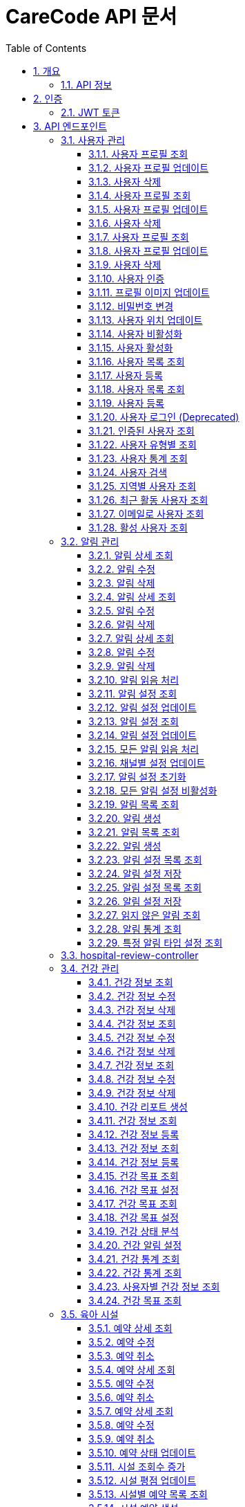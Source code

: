 = CareCode API 문서
:toc: left
:toclevels: 3
:sectnums:
:source-highlighter: highlightjs
:icons: font

== 개요

이 문서는 실제 Swagger JSON에서 동적으로 생성되었습니다.
모든 API 엔드포인트, 파라미터, 요청/응답 예제가 포함되어 있습니다.

=== API 정보

* **제목**: CareCode API
* **버전**: 1.0.0
* **설명**: 육아 지원 플랫폼 맘편한의 REST API 문서
* **Base URL**: `http://localhost:8080`
* **인증**: JWT Bearer Token

== 인증

=== JWT 토큰

API 요청 시 Authorization 헤더에 JWT 토큰을 포함해야 합니다:

[source,http]
----
Authorization: Bearer <your-jwt-token>
----

== API 엔드포인트

=== 사용자 관리

==== 사용자 프로필 조회
특정 사용자의 프로필 정보를 조회합니다.

[source,http]
----
GET /users/{userId}
Authorization: Bearer <token>
----

**파라미터:**

* `userId` (path) **필수** - 사용자 ID
  * 타입: `string`

**응답:**

* `401` - 인증 필요
  * 응답 타입: `UserDto`
* `404` - 사용자를 찾을 수 없음
  * 응답 타입: `UserDto`
* `500` - 서버 오류
  * 응답 타입: `UserDto`
* `200` - 조회 성공
  * 응답 타입: `UserDto`

==== 사용자 프로필 업데이트
사용자의 프로필 정보를 업데이트합니다.

[source,http]
----
PUT /users/{userId}
Authorization: Bearer <token>
Content-Type: application/json

{
}
----

**파라미터:**

* `userId` (path) **필수** - 사용자 ID
  * 타입: `string`

**응답:**

* `401` - 인증 필요
  * 응답 타입: `UserDto`
* `404` - 사용자를 찾을 수 없음
  * 응답 타입: `UserDto`
* `400` - 잘못된 요청
  * 응답 타입: `UserDto`
* `500` - 서버 오류
  * 응답 타입: `UserDto`
* `200` - 업데이트 성공
  * 응답 타입: `UserDto`

==== 사용자 삭제
특정 사용자를 삭제합니다.

[source,http]
----
DELETE /users/{userId}
Authorization: Bearer <token>
----

**파라미터:**

* `userId` (path) **필수** - 사용자 ID
  * 타입: `string`

**응답:**

* `401` - 인증 필요
* `404` - 사용자를 찾을 수 없음
* `500` - 서버 오류
* `200` - 삭제 성공

==== 사용자 프로필 조회
특정 사용자의 프로필 정보를 조회합니다.

[source,http]
----
GET /users/{userId}
Authorization: Bearer <token>
----

**파라미터:**

* `userId` (path) **필수** - 사용자 ID
  * 타입: `string`

**응답:**

* `401` - 인증 필요
  * 응답 타입: `UserDto`
* `404` - 사용자를 찾을 수 없음
  * 응답 타입: `UserDto`
* `500` - 서버 오류
  * 응답 타입: `UserDto`
* `200` - 조회 성공
  * 응답 타입: `UserDto`

==== 사용자 프로필 업데이트
사용자의 프로필 정보를 업데이트합니다.

[source,http]
----
PUT /users/{userId}
Authorization: Bearer <token>
Content-Type: application/json

{
}
----

**파라미터:**

* `userId` (path) **필수** - 사용자 ID
  * 타입: `string`

**응답:**

* `401` - 인증 필요
  * 응답 타입: `UserDto`
* `404` - 사용자를 찾을 수 없음
  * 응답 타입: `UserDto`
* `400` - 잘못된 요청
  * 응답 타입: `UserDto`
* `500` - 서버 오류
  * 응답 타입: `UserDto`
* `200` - 업데이트 성공
  * 응답 타입: `UserDto`

==== 사용자 삭제
특정 사용자를 삭제합니다.

[source,http]
----
DELETE /users/{userId}
Authorization: Bearer <token>
----

**파라미터:**

* `userId` (path) **필수** - 사용자 ID
  * 타입: `string`

**응답:**

* `401` - 인증 필요
* `404` - 사용자를 찾을 수 없음
* `500` - 서버 오류
* `200` - 삭제 성공

==== 사용자 프로필 조회
특정 사용자의 프로필 정보를 조회합니다.

[source,http]
----
GET /users/{userId}
Authorization: Bearer <token>
----

**파라미터:**

* `userId` (path) **필수** - 사용자 ID
  * 타입: `string`

**응답:**

* `401` - 인증 필요
  * 응답 타입: `UserDto`
* `404` - 사용자를 찾을 수 없음
  * 응답 타입: `UserDto`
* `500` - 서버 오류
  * 응답 타입: `UserDto`
* `200` - 조회 성공
  * 응답 타입: `UserDto`

==== 사용자 프로필 업데이트
사용자의 프로필 정보를 업데이트합니다.

[source,http]
----
PUT /users/{userId}
Authorization: Bearer <token>
Content-Type: application/json

{
}
----

**파라미터:**

* `userId` (path) **필수** - 사용자 ID
  * 타입: `string`

**응답:**

* `401` - 인증 필요
  * 응답 타입: `UserDto`
* `404` - 사용자를 찾을 수 없음
  * 응답 타입: `UserDto`
* `400` - 잘못된 요청
  * 응답 타입: `UserDto`
* `500` - 서버 오류
  * 응답 타입: `UserDto`
* `200` - 업데이트 성공
  * 응답 타입: `UserDto`

==== 사용자 삭제
특정 사용자를 삭제합니다.

[source,http]
----
DELETE /users/{userId}
Authorization: Bearer <token>
----

**파라미터:**

* `userId` (path) **필수** - 사용자 ID
  * 타입: `string`

**응답:**

* `401` - 인증 필요
* `404` - 사용자를 찾을 수 없음
* `500` - 서버 오류
* `200` - 삭제 성공

==== 사용자 인증
사용자 계정을 인증합니다.

[source,http]
----
PUT /users/{userId}/verify
Authorization: Bearer <token>
----

**파라미터:**

* `userId` (path) **필수** - 사용자 ID
  * 타입: `string`

**응답:**

* `401` - 인증 필요
* `404` - 사용자를 찾을 수 없음
* `500` - 서버 오류
* `200` - 인증 성공

==== 프로필 이미지 업데이트
사용자의 프로필 이미지를 업데이트합니다.

[source,http]
----
PUT /users/{userId}/profile-image
Authorization: Bearer <token>
----

**파라미터:**

* `userId` (path) **필수** - 사용자 ID
  * 타입: `string`
* `profileImageUrl` (query) **필수** - 프로필 이미지 URL
  * 타입: `string`

**응답:**

* `401` - 인증 필요
* `404` - 사용자를 찾을 수 없음
* `500` - 서버 오류
* `200` - 프로필 이미지 업데이트 성공
* `400` - 잘못된 이미지 URL

==== 비밀번호 변경
사용자의 비밀번호를 변경합니다.

[source,http]
----
PUT /users/{userId}/password
Authorization: Bearer <token>
Content-Type: application/json

{
}
----

**파라미터:**

* `userId` (path) **필수** - 사용자 ID
  * 타입: `string`

**응답:**

* `401` - 인증 필요
* `404` - 사용자를 찾을 수 없음
* `400` - 잘못된 요청
* `500` - 서버 오류
* `200` - 비밀번호 변경 성공

==== 사용자 위치 업데이트
사용자의 위치 정보를 업데이트합니다.

[source,http]
----
PUT /users/{userId}/location
Authorization: Bearer <token>
----

**파라미터:**

* `userId` (path) **필수** - 사용자 ID
  * 타입: `string`
* `latitude` (query) **필수** - 위도
  * 타입: `number`
  * 형식: `double`
* `longitude` (query) **필수** - 경도
  * 타입: `number`
  * 형식: `double`

**응답:**

* `401` - 인증 필요
* `200` - 위치 업데이트 성공
* `404` - 사용자를 찾을 수 없음
* `500` - 서버 오류
* `400` - 잘못된 위치 정보

==== 사용자 비활성화
사용자 계정을 비활성화합니다.

[source,http]
----
PUT /users/{userId}/deactivate
Authorization: Bearer <token>
----

**파라미터:**

* `userId` (path) **필수** - 사용자 ID
  * 타입: `string`

**응답:**

* `401` - 인증 필요
* `404` - 사용자를 찾을 수 없음
* `500` - 서버 오류
* `200` - 비활성화 성공

==== 사용자 활성화
사용자 계정을 활성화합니다.

[source,http]
----
PUT /users/{userId}/activate
Authorization: Bearer <token>
----

**파라미터:**

* `userId` (path) **필수** - 사용자 ID
  * 타입: `string`

**응답:**

* `401` - 인증 필요
* `200` - 활성화 성공
* `404` - 사용자를 찾을 수 없음
* `500` - 서버 오류

==== 사용자 목록 조회
모든 사용자 목록을 조회합니다.

[source,http]
----
GET /users
Authorization: Bearer <token>
----

**응답:**

* `401` - 인증 필요
* `500` - 서버 오류
* `200` - 조회 성공
  * 응답 타입: `UserDto`

==== 사용자 등록
새로운 사용자를 등록합니다.

[source,http]
----
POST /users
Content-Type: application/json

{
}
----

**응답:**

* `400` - 잘못된 요청
  * 응답 타입: `UserDto`
* `500` - 서버 오류
  * 응답 타입: `UserDto`
* `200` - 등록 성공
  * 응답 타입: `UserDto`
* `409` - 이미 존재하는 사용자
  * 응답 타입: `UserDto`

==== 사용자 목록 조회
모든 사용자 목록을 조회합니다.

[source,http]
----
GET /users
Authorization: Bearer <token>
----

**응답:**

* `401` - 인증 필요
* `500` - 서버 오류
* `200` - 조회 성공
  * 응답 타입: `UserDto`

==== 사용자 등록
새로운 사용자를 등록합니다.

[source,http]
----
POST /users
Content-Type: application/json

{
}
----

**응답:**

* `400` - 잘못된 요청
  * 응답 타입: `UserDto`
* `500` - 서버 오류
  * 응답 타입: `UserDto`
* `200` - 등록 성공
  * 응답 타입: `UserDto`
* `409` - 이미 존재하는 사용자
  * 응답 타입: `UserDto`

==== 사용자 로그인 (Deprecated)
이 메서드는 더 이상 사용되지 않습니다. /auth/login을 사용하세요.

[source,http]
----
POST /users/login
Content-Type: application/json

{
}
----

**응답:**

* `200` - 로그인 성공
  * 응답 타입: `UserDto`
* `401` - 로그인 실패
  * 응답 타입: `UserDto`
* `500` - 서버 오류
  * 응답 타입: `UserDto`

==== 인증된 사용자 조회
인증이 완료된 사용자 목록을 조회합니다.

[source,http]
----
GET /users/verified
Authorization: Bearer <token>
----

**응답:**

* `401` - 인증 필요
* `500` - 서버 오류
* `200` - 조회 성공
  * 응답 타입: `UserDto`

==== 사용자 유형별 조회
특정 유형의 사용자 목록을 조회합니다.

[source,http]
----
GET /users/type/{userType}
Authorization: Bearer <token>
----

**파라미터:**

* `userType` (path) **필수** - 사용자 유형
  * 타입: `string`

**응답:**

* `401` - 인증 필요
* `500` - 서버 오류
* `200` - 조회 성공
  * 응답 타입: `UserDto`

==== 사용자 통계 조회
사용자 관련 통계 정보를 조회합니다.

[source,http]
----
GET /users/statistics
Authorization: Bearer <token>
----

**응답:**

* `200` - 통계 조회 성공
  * 응답 타입: `UserStats`
* `401` - 인증 필요
  * 응답 타입: `UserStats`
* `500` - 서버 오류
  * 응답 타입: `UserStats`

==== 사용자 검색
키워드로 사용자를 검색합니다.

[source,http]
----
GET /users/search
Authorization: Bearer <token>
----

**파라미터:**

* `keyword` (query) **필수** - 검색 키워드
  * 타입: `string`

**응답:**

* `401` - 인증 필요
* `500` - 서버 오류
* `200` - 검색 성공
  * 응답 타입: `UserDto`

==== 지역별 사용자 조회
특정 지역의 사용자 목록을 조회합니다.

[source,http]
----
GET /users/region/{region}
Authorization: Bearer <token>
----

**파라미터:**

* `region` (path) **필수** - 지역
  * 타입: `string`

**응답:**

* `401` - 인증 필요
* `500` - 서버 오류
* `200` - 조회 성공
  * 응답 타입: `UserDto`

==== 최근 활동 사용자 조회
최근에 활동한 사용자 목록을 조회합니다.

[source,http]
----
GET /users/recent
Authorization: Bearer <token>
----

**응답:**

* `401` - 인증 필요
* `500` - 서버 오류
* `200` - 조회 성공
  * 응답 타입: `UserDto`

==== 이메일로 사용자 조회
이메일로 특정 사용자를 조회합니다.

[source,http]
----
GET /users/email/{email}
Authorization: Bearer <token>
----

**파라미터:**

* `email` (path) **필수** - 이메일
  * 타입: `string`

**응답:**

* `401` - 인증 필요
  * 응답 타입: `UserDto`
* `404` - 사용자를 찾을 수 없음
  * 응답 타입: `UserDto`
* `500` - 서버 오류
  * 응답 타입: `UserDto`
* `200` - 조회 성공
  * 응답 타입: `UserDto`

==== 활성 사용자 조회
활성 상태인 사용자 목록을 조회합니다.

[source,http]
----
GET /users/active
Authorization: Bearer <token>
----

**응답:**

* `401` - 인증 필요
* `500` - 서버 오류
* `200` - 조회 성공
  * 응답 타입: `UserDto`


=== 알림 관리

==== 알림 상세 조회
특정 알림의 상세 정보를 조회합니다.

[source,http]
----
GET /notifications/{notificationId}
----

**파라미터:**

* `notificationId` (path) **필수** - 알림 ID
  * 타입: `integer`
  * 형식: `int64`

**응답:**

* `401` - 인증 필요
  * 응답 타입: `NotificationResponse`
* `404` - 알림을 찾을 수 없음
  * 응답 타입: `NotificationResponse`
* `500` - 서버 오류
  * 응답 타입: `NotificationResponse`
* `200` - 조회 성공
  * 응답 타입: `NotificationResponse`

==== 알림 수정
기존 알림을 수정합니다.

[source,http]
----
PUT /notifications/{notificationId}
Content-Type: application/json

{
}
----

**파라미터:**

* `notificationId` (path) **필수** - 알림 ID
  * 타입: `integer`
  * 형식: `int64`

**응답:**

* `401` - 인증 필요
  * 응답 타입: `NotificationResponse`
* `404` - 알림을 찾을 수 없음
  * 응답 타입: `NotificationResponse`
* `400` - 잘못된 요청
  * 응답 타입: `NotificationResponse`
* `500` - 서버 오류
  * 응답 타입: `NotificationResponse`
* `200` - 수정 성공
  * 응답 타입: `NotificationResponse`

==== 알림 삭제
알림을 삭제합니다.

[source,http]
----
DELETE /notifications/{notificationId}
----

**파라미터:**

* `notificationId` (path) **필수** - 알림 ID
  * 타입: `integer`
  * 형식: `int64`

**응답:**

* `401` - 인증 필요
* `404` - 알림을 찾을 수 없음
* `500` - 서버 오류
* `200` - 삭제 성공

==== 알림 상세 조회
특정 알림의 상세 정보를 조회합니다.

[source,http]
----
GET /notifications/{notificationId}
----

**파라미터:**

* `notificationId` (path) **필수** - 알림 ID
  * 타입: `integer`
  * 형식: `int64`

**응답:**

* `401` - 인증 필요
  * 응답 타입: `NotificationResponse`
* `404` - 알림을 찾을 수 없음
  * 응답 타입: `NotificationResponse`
* `500` - 서버 오류
  * 응답 타입: `NotificationResponse`
* `200` - 조회 성공
  * 응답 타입: `NotificationResponse`

==== 알림 수정
기존 알림을 수정합니다.

[source,http]
----
PUT /notifications/{notificationId}
Content-Type: application/json

{
}
----

**파라미터:**

* `notificationId` (path) **필수** - 알림 ID
  * 타입: `integer`
  * 형식: `int64`

**응답:**

* `401` - 인증 필요
  * 응답 타입: `NotificationResponse`
* `404` - 알림을 찾을 수 없음
  * 응답 타입: `NotificationResponse`
* `400` - 잘못된 요청
  * 응답 타입: `NotificationResponse`
* `500` - 서버 오류
  * 응답 타입: `NotificationResponse`
* `200` - 수정 성공
  * 응답 타입: `NotificationResponse`

==== 알림 삭제
알림을 삭제합니다.

[source,http]
----
DELETE /notifications/{notificationId}
----

**파라미터:**

* `notificationId` (path) **필수** - 알림 ID
  * 타입: `integer`
  * 형식: `int64`

**응답:**

* `401` - 인증 필요
* `404` - 알림을 찾을 수 없음
* `500` - 서버 오류
* `200` - 삭제 성공

==== 알림 상세 조회
특정 알림의 상세 정보를 조회합니다.

[source,http]
----
GET /notifications/{notificationId}
----

**파라미터:**

* `notificationId` (path) **필수** - 알림 ID
  * 타입: `integer`
  * 형식: `int64`

**응답:**

* `401` - 인증 필요
  * 응답 타입: `NotificationResponse`
* `404` - 알림을 찾을 수 없음
  * 응답 타입: `NotificationResponse`
* `500` - 서버 오류
  * 응답 타입: `NotificationResponse`
* `200` - 조회 성공
  * 응답 타입: `NotificationResponse`

==== 알림 수정
기존 알림을 수정합니다.

[source,http]
----
PUT /notifications/{notificationId}
Content-Type: application/json

{
}
----

**파라미터:**

* `notificationId` (path) **필수** - 알림 ID
  * 타입: `integer`
  * 형식: `int64`

**응답:**

* `401` - 인증 필요
  * 응답 타입: `NotificationResponse`
* `404` - 알림을 찾을 수 없음
  * 응답 타입: `NotificationResponse`
* `400` - 잘못된 요청
  * 응답 타입: `NotificationResponse`
* `500` - 서버 오류
  * 응답 타입: `NotificationResponse`
* `200` - 수정 성공
  * 응답 타입: `NotificationResponse`

==== 알림 삭제
알림을 삭제합니다.

[source,http]
----
DELETE /notifications/{notificationId}
----

**파라미터:**

* `notificationId` (path) **필수** - 알림 ID
  * 타입: `integer`
  * 형식: `int64`

**응답:**

* `401` - 인증 필요
* `404` - 알림을 찾을 수 없음
* `500` - 서버 오류
* `200` - 삭제 성공

==== 알림 읽음 처리
알림을 읽음 상태로 변경합니다.

[source,http]
----
PUT /notifications/{notificationId}/read
----

**파라미터:**

* `notificationId` (path) **필수** - 알림 ID
  * 타입: `integer`
  * 형식: `int64`

**응답:**

* `401` - 인증 필요
* `404` - 알림을 찾을 수 없음
* `500` - 서버 오류
* `200` - 처리 성공

==== 알림 설정 조회
사용자의 알림 설정을 조회합니다.

[source,http]
----
GET /notifications/settings/{userId}
----

**파라미터:**

* `userId` (path) **필수** - 사용자 ID
  * 타입: `string`

**응답:**

* `401` - 인증 필요
* `404` - 사용자를 찾을 수 없음
* `500` - 서버 오류
* `200` - 조회 성공

==== 알림 설정 업데이트
사용자의 알림 설정을 업데이트합니다.

[source,http]
----
PUT /notifications/settings/{userId}
Content-Type: application/json

{
}
----

**파라미터:**

* `userId` (path) **필수** - 사용자 ID
  * 타입: `string`

**응답:**

* `401` - 인증 필요
* `404` - 사용자를 찾을 수 없음
* `400` - 잘못된 요청
* `500` - 서버 오류
* `200` - 업데이트 성공

==== 알림 설정 조회
사용자의 알림 설정을 조회합니다.

[source,http]
----
GET /notifications/settings/{userId}
----

**파라미터:**

* `userId` (path) **필수** - 사용자 ID
  * 타입: `string`

**응답:**

* `401` - 인증 필요
* `404` - 사용자를 찾을 수 없음
* `500` - 서버 오류
* `200` - 조회 성공

==== 알림 설정 업데이트
사용자의 알림 설정을 업데이트합니다.

[source,http]
----
PUT /notifications/settings/{userId}
Content-Type: application/json

{
}
----

**파라미터:**

* `userId` (path) **필수** - 사용자 ID
  * 타입: `string`

**응답:**

* `401` - 인증 필요
* `404` - 사용자를 찾을 수 없음
* `400` - 잘못된 요청
* `500` - 서버 오류
* `200` - 업데이트 성공

==== 모든 알림 읽음 처리
사용자의 모든 알림을 읽음 상태로 변경합니다.

[source,http]
----
PUT /notifications/read-all
----

**파라미터:**

* `userId` (query) **필수** - 사용자 ID
  * 타입: `string`

**응답:**

* `401` - 인증 필요
* `500` - 서버 오류
* `200` - 처리 성공

==== 채널별 설정 업데이트
사용자의 특정 알림 타입의 채널별 설정을 업데이트합니다.

[source,http]
----
PUT /notifications/preferences/{notificationType}/channels/{channel}
----

**파라미터:**

* `userId` (query) **필수** - 사용자 ID
  * 타입: `string`
* `notificationType` (path) **필수** - 알림 타입
  * 타입: `string`
* `channel` (path) **필수** - 채널
  * 타입: `string`
* `enabled` (query) **필수** - 활성화 여부
  * 타입: `boolean`

**응답:**

* `401` - 인증 필요
  * 응답 타입: `NotificationPreferenceDto`
* `400` - 잘못된 요청
  * 응답 타입: `NotificationPreferenceDto`
* `500` - 서버 오류
  * 응답 타입: `NotificationPreferenceDto`
* `200` - 업데이트 성공
  * 응답 타입: `NotificationPreferenceDto`

==== 알림 설정 초기화
사용자의 알림 설정을 기본값으로 초기화합니다.

[source,http]
----
PUT /notifications/preferences/reset
----

**파라미터:**

* `userId` (query) **필수** - 사용자 ID
  * 타입: `string`

**응답:**

* `200` - 초기화 성공
* `401` - 인증 필요
* `500` - 서버 오류

==== 모든 알림 설정 비활성화
사용자의 모든 알림 설정을 비활성화합니다.

[source,http]
----
PUT /notifications/preferences/disable-all
----

**파라미터:**

* `userId` (query) **필수** - 사용자 ID
  * 타입: `string`

**응답:**

* `401` - 인증 필요
* `500` - 서버 오류
* `200` - 비활성화 성공

==== 알림 목록 조회
사용자의 알림 목록을 조회합니다.

[source,http]
----
GET /notifications
----

**파라미터:**

* `userId` (query) **필수** - 사용자 ID
  * 타입: `string`

**응답:**

* `401` - 인증 필요
* `500` - 서버 오류
* `200` - 조회 성공
  * 응답 타입: `NotificationResponse`

==== 알림 생성
새로운 알림을 생성합니다.

[source,http]
----
POST /notifications
Content-Type: application/json

{
}
----

**응답:**

* `401` - 인증 필요
  * 응답 타입: `NotificationResponse`
* `200` - 생성 성공
  * 응답 타입: `NotificationResponse`
* `400` - 잘못된 요청
  * 응답 타입: `NotificationResponse`
* `500` - 서버 오류
  * 응답 타입: `NotificationResponse`

==== 알림 목록 조회
사용자의 알림 목록을 조회합니다.

[source,http]
----
GET /notifications
----

**파라미터:**

* `userId` (query) **필수** - 사용자 ID
  * 타입: `string`

**응답:**

* `401` - 인증 필요
* `500` - 서버 오류
* `200` - 조회 성공
  * 응답 타입: `NotificationResponse`

==== 알림 생성
새로운 알림을 생성합니다.

[source,http]
----
POST /notifications
Content-Type: application/json

{
}
----

**응답:**

* `401` - 인증 필요
  * 응답 타입: `NotificationResponse`
* `200` - 생성 성공
  * 응답 타입: `NotificationResponse`
* `400` - 잘못된 요청
  * 응답 타입: `NotificationResponse`
* `500` - 서버 오류
  * 응답 타입: `NotificationResponse`

==== 알림 설정 목록 조회
사용자의 알림 설정 목록을 조회합니다.

[source,http]
----
GET /notifications/preferences
----

**파라미터:**

* `userId` (query) **필수** - 사용자 ID
  * 타입: `string`

**응답:**

* `401` - 인증 필요
* `500` - 서버 오류
* `200` - 조회 성공

==== 알림 설정 저장
사용자의 알림 설정을 저장합니다.

[source,http]
----
POST /notifications/preferences
Content-Type: application/json

{
}
----

**파라미터:**

* `userId` (query) **필수** - 사용자 ID
  * 타입: `string`

**응답:**

* `200` - 저장 성공
  * 응답 타입: `NotificationPreferenceDto`
* `401` - 인증 필요
  * 응답 타입: `NotificationPreferenceDto`
* `400` - 잘못된 요청
  * 응답 타입: `NotificationPreferenceDto`
* `500` - 서버 오류
  * 응답 타입: `NotificationPreferenceDto`

==== 알림 설정 목록 조회
사용자의 알림 설정 목록을 조회합니다.

[source,http]
----
GET /notifications/preferences
----

**파라미터:**

* `userId` (query) **필수** - 사용자 ID
  * 타입: `string`

**응답:**

* `401` - 인증 필요
* `500` - 서버 오류
* `200` - 조회 성공

==== 알림 설정 저장
사용자의 알림 설정을 저장합니다.

[source,http]
----
POST /notifications/preferences
Content-Type: application/json

{
}
----

**파라미터:**

* `userId` (query) **필수** - 사용자 ID
  * 타입: `string`

**응답:**

* `200` - 저장 성공
  * 응답 타입: `NotificationPreferenceDto`
* `401` - 인증 필요
  * 응답 타입: `NotificationPreferenceDto`
* `400` - 잘못된 요청
  * 응답 타입: `NotificationPreferenceDto`
* `500` - 서버 오류
  * 응답 타입: `NotificationPreferenceDto`

==== 읽지 않은 알림 조회
사용자의 읽지 않은 알림 목록을 조회합니다.

[source,http]
----
GET /notifications/unread
----

**파라미터:**

* `userId` (query) **필수** - 사용자 ID
  * 타입: `string`

**응답:**

* `401` - 인증 필요
* `500` - 서버 오류
* `200` - 조회 성공
  * 응답 타입: `NotificationResponse`

==== 알림 통계 조회
사용자의 알림 관련 통계를 조회합니다.

[source,http]
----
GET /notifications/statistics/{userId}
----

**파라미터:**

* `userId` (path) **필수** - 사용자 ID
  * 타입: `string`

**응답:**

* `401` - 인증 필요
* `404` - 사용자를 찾을 수 없음
* `500` - 서버 오류
* `200` - 조회 성공

==== 특정 알림 타입 설정 조회
사용자의 특정 알림 타입 설정을 조회합니다.

[source,http]
----
GET /notifications/preferences/{notificationType}
----

**파라미터:**

* `userId` (query) **필수** - 사용자 ID
  * 타입: `string`
* `notificationType` (path) **필수** - 알림 타입
  * 타입: `string`

**응답:**

* `401` - 인증 필요
  * 응답 타입: `NotificationPreferenceDto`
* `500` - 서버 오류
  * 응답 타입: `NotificationPreferenceDto`
* `200` - 조회 성공
  * 응답 타입: `NotificationPreferenceDto`


=== hospital-review-controller

[source,http]
----
PUT /hospitals/reviews/{reviewId}
----

**파라미터:**

* `reviewId` (path) **필수** - 
  * 타입: `integer`
  * 형식: `int64`
* `rating` (query) **필수** - 
  * 타입: `integer`
  * 형식: `int32`
* `content` (query) **필수** - 
  * 타입: `string`

**응답:**

* `200` - OK
  * 응답 타입: `HospitalReview`

[source,http]
----
DELETE /hospitals/reviews/{reviewId}
----

**파라미터:**

* `reviewId` (path) **필수** - 
  * 타입: `integer`
  * 형식: `int64`

**응답:**

* `200` - OK

[source,http]
----
PUT /hospitals/reviews/{reviewId}
----

**파라미터:**

* `reviewId` (path) **필수** - 
  * 타입: `integer`
  * 형식: `int64`
* `rating` (query) **필수** - 
  * 타입: `integer`
  * 형식: `int32`
* `content` (query) **필수** - 
  * 타입: `string`

**응답:**

* `200` - OK
  * 응답 타입: `HospitalReview`

[source,http]
----
DELETE /hospitals/reviews/{reviewId}
----

**파라미터:**

* `reviewId` (path) **필수** - 
  * 타입: `integer`
  * 형식: `int64`

**응답:**

* `200` - OK

[source,http]
----
GET /hospitals/{id}/reviews
----

**파라미터:**

* `id` (path) **필수** - 
  * 타입: `integer`
  * 형식: `int64`

**응답:**

* `200` - OK

[source,http]
----
POST /hospitals/{id}/reviews
----

**파라미터:**

* `id` (path) **필수** - 
  * 타입: `integer`
  * 형식: `int64`
* `rating` (query) **필수** - 
  * 타입: `integer`
  * 형식: `int32`
* `content` (query) **필수** - 
  * 타입: `string`

**응답:**

* `200` - OK
  * 응답 타입: `HospitalReview`

[source,http]
----
GET /hospitals/{id}/reviews
----

**파라미터:**

* `id` (path) **필수** - 
  * 타입: `integer`
  * 형식: `int64`

**응답:**

* `200` - OK

[source,http]
----
POST /hospitals/{id}/reviews
----

**파라미터:**

* `id` (path) **필수** - 
  * 타입: `integer`
  * 형식: `int64`
* `rating` (query) **필수** - 
  * 타입: `integer`
  * 형식: `int32`
* `content` (query) **필수** - 
  * 타입: `string`

**응답:**

* `200` - OK
  * 응답 타입: `HospitalReview`


=== 건강 관리

==== 건강 정보 조회
특정 건강 정보를 조회합니다.

[source,http]
----
GET /health/records/{recordId}
----

**파라미터:**

* `recordId` (path) **필수** - 건강 정보 ID
  * 타입: `integer`
  * 형식: `int64`

**응답:**

* `401` - 인증 필요
  * 응답 타입: `HealthRecordResponse`
* `500` - 서버 오류
  * 응답 타입: `HealthRecordResponse`
* `200` - 조회 성공
  * 응답 타입: `HealthRecordResponse`
* `404` - 건강 정보를 찾을 수 없음
  * 응답 타입: `HealthRecordResponse`

==== 건강 정보 수정
기존 건강 정보를 수정합니다.

[source,http]
----
PUT /health/records/{recordId}
Content-Type: application/json

{
}
----

**파라미터:**

* `recordId` (path) **필수** - 건강 정보 ID
  * 타입: `integer`
  * 형식: `int64`

**응답:**

* `401` - 인증 필요
  * 응답 타입: `HealthRecordResponse`
* `400` - 잘못된 요청
  * 응답 타입: `HealthRecordResponse`
* `500` - 서버 오류
  * 응답 타입: `HealthRecordResponse`
* `404` - 건강 정보를 찾을 수 없음
  * 응답 타입: `HealthRecordResponse`
* `200` - 수정 성공
  * 응답 타입: `HealthRecordResponse`

==== 건강 정보 삭제
건강 정보를 삭제합니다.

[source,http]
----
DELETE /health/records/{recordId}
----

**파라미터:**

* `recordId` (path) **필수** - 건강 정보 ID
  * 타입: `integer`
  * 형식: `int64`

**응답:**

* `401` - 인증 필요
* `500` - 서버 오류
* `200` - 삭제 성공
* `404` - 건강 정보를 찾을 수 없음

==== 건강 정보 조회
특정 건강 정보를 조회합니다.

[source,http]
----
GET /health/records/{recordId}
----

**파라미터:**

* `recordId` (path) **필수** - 건강 정보 ID
  * 타입: `integer`
  * 형식: `int64`

**응답:**

* `401` - 인증 필요
  * 응답 타입: `HealthRecordResponse`
* `500` - 서버 오류
  * 응답 타입: `HealthRecordResponse`
* `200` - 조회 성공
  * 응답 타입: `HealthRecordResponse`
* `404` - 건강 정보를 찾을 수 없음
  * 응답 타입: `HealthRecordResponse`

==== 건강 정보 수정
기존 건강 정보를 수정합니다.

[source,http]
----
PUT /health/records/{recordId}
Content-Type: application/json

{
}
----

**파라미터:**

* `recordId` (path) **필수** - 건강 정보 ID
  * 타입: `integer`
  * 형식: `int64`

**응답:**

* `401` - 인증 필요
  * 응답 타입: `HealthRecordResponse`
* `400` - 잘못된 요청
  * 응답 타입: `HealthRecordResponse`
* `500` - 서버 오류
  * 응답 타입: `HealthRecordResponse`
* `404` - 건강 정보를 찾을 수 없음
  * 응답 타입: `HealthRecordResponse`
* `200` - 수정 성공
  * 응답 타입: `HealthRecordResponse`

==== 건강 정보 삭제
건강 정보를 삭제합니다.

[source,http]
----
DELETE /health/records/{recordId}
----

**파라미터:**

* `recordId` (path) **필수** - 건강 정보 ID
  * 타입: `integer`
  * 형식: `int64`

**응답:**

* `401` - 인증 필요
* `500` - 서버 오류
* `200` - 삭제 성공
* `404` - 건강 정보를 찾을 수 없음

==== 건강 정보 조회
특정 건강 정보를 조회합니다.

[source,http]
----
GET /health/records/{recordId}
----

**파라미터:**

* `recordId` (path) **필수** - 건강 정보 ID
  * 타입: `integer`
  * 형식: `int64`

**응답:**

* `401` - 인증 필요
  * 응답 타입: `HealthRecordResponse`
* `500` - 서버 오류
  * 응답 타입: `HealthRecordResponse`
* `200` - 조회 성공
  * 응답 타입: `HealthRecordResponse`
* `404` - 건강 정보를 찾을 수 없음
  * 응답 타입: `HealthRecordResponse`

==== 건강 정보 수정
기존 건강 정보를 수정합니다.

[source,http]
----
PUT /health/records/{recordId}
Content-Type: application/json

{
}
----

**파라미터:**

* `recordId` (path) **필수** - 건강 정보 ID
  * 타입: `integer`
  * 형식: `int64`

**응답:**

* `401` - 인증 필요
  * 응답 타입: `HealthRecordResponse`
* `400` - 잘못된 요청
  * 응답 타입: `HealthRecordResponse`
* `500` - 서버 오류
  * 응답 타입: `HealthRecordResponse`
* `404` - 건강 정보를 찾을 수 없음
  * 응답 타입: `HealthRecordResponse`
* `200` - 수정 성공
  * 응답 타입: `HealthRecordResponse`

==== 건강 정보 삭제
건강 정보를 삭제합니다.

[source,http]
----
DELETE /health/records/{recordId}
----

**파라미터:**

* `recordId` (path) **필수** - 건강 정보 ID
  * 타입: `integer`
  * 형식: `int64`

**응답:**

* `401` - 인증 필요
* `500` - 서버 오류
* `200` - 삭제 성공
* `404` - 건강 정보를 찾을 수 없음

==== 건강 리포트 생성
건강 관련 리포트를 생성합니다.

[source,http]
----
POST /health/reports
Content-Type: application/json

{
}
----

**응답:**

* `200` - 생성 성공
* `401` - 인증 필요
* `400` - 잘못된 요청
* `500` - 서버 오류

==== 건강 정보 조회
사용자 ID로 건강 정보 목록을 조회합니다.

[source,http]
----
GET /health/records
----

**파라미터:**

* `userId` (query) **필수** - 사용자 ID
  * 타입: `string`

**응답:**

* `500` - 서버 오류
* `200` - 조회 성공

==== 건강 정보 등록
새로운 건강 정보를 등록합니다.

[source,http]
----
POST /health/records
Content-Type: application/json

{
}
----

**응답:**

* `200` - 등록 성공
  * 응답 타입: `HealthRecordResponse`
* `401` - 인증 필요
  * 응답 타입: `HealthRecordResponse`
* `400` - 잘못된 요청
  * 응답 타입: `HealthRecordResponse`
* `500` - 서버 오류
  * 응답 타입: `HealthRecordResponse`

==== 건강 정보 조회
사용자 ID로 건강 정보 목록을 조회합니다.

[source,http]
----
GET /health/records
----

**파라미터:**

* `userId` (query) **필수** - 사용자 ID
  * 타입: `string`

**응답:**

* `500` - 서버 오류
* `200` - 조회 성공

==== 건강 정보 등록
새로운 건강 정보를 등록합니다.

[source,http]
----
POST /health/records
Content-Type: application/json

{
}
----

**응답:**

* `200` - 등록 성공
  * 응답 타입: `HealthRecordResponse`
* `401` - 인증 필요
  * 응답 타입: `HealthRecordResponse`
* `400` - 잘못된 요청
  * 응답 타입: `HealthRecordResponse`
* `500` - 서버 오류
  * 응답 타입: `HealthRecordResponse`

==== 건강 목표 조회
사용자 ID로 건강 목표를 조회합니다.

[source,http]
----
GET /health/goals
----

**파라미터:**

* `userId` (query) **필수** - 사용자 ID
  * 타입: `string`

**응답:**

* `500` - 서버 오류
* `200` - 조회 성공

==== 건강 목표 설정
건강 관련 목표를 설정합니다.

[source,http]
----
POST /health/goals
Content-Type: application/json

{
}
----

**응답:**

* `401` - 인증 필요
* `400` - 잘못된 요청
* `500` - 서버 오류
* `200` - 설정 성공

==== 건강 목표 조회
사용자 ID로 건강 목표를 조회합니다.

[source,http]
----
GET /health/goals
----

**파라미터:**

* `userId` (query) **필수** - 사용자 ID
  * 타입: `string`

**응답:**

* `500` - 서버 오류
* `200` - 조회 성공

==== 건강 목표 설정
건강 관련 목표를 설정합니다.

[source,http]
----
POST /health/goals
Content-Type: application/json

{
}
----

**응답:**

* `401` - 인증 필요
* `400` - 잘못된 요청
* `500` - 서버 오류
* `200` - 설정 성공

==== 건강 상태 분석
사용자의 건강 상태를 분석합니다.

[source,http]
----
POST /health/analysis
Content-Type: application/json

{
}
----

**응답:**

* `200` - 분석 성공
* `401` - 인증 필요
* `400` - 잘못된 요청
* `500` - 서버 오류

==== 건강 알림 설정
건강 관련 알림을 설정합니다.

[source,http]
----
POST /health/alerts
Content-Type: application/json

{
}
----

**응답:**

* `401` - 인증 필요
* `400` - 잘못된 요청
* `500` - 서버 오류
* `200` - 설정 성공

==== 건강 통계 조회
사용자 ID로 건강 통계를 조회합니다.

[source,http]
----
GET /health/statistics
----

**파라미터:**

* `userId` (query) **필수** - 사용자 ID
  * 타입: `string`

**응답:**

* `500` - 서버 오류
* `200` - 조회 성공

==== 건강 통계 조회
사용자의 건강 관련 통계를 조회합니다.

[source,http]
----
GET /health/statistics/{userId}
----

**파라미터:**

* `userId` (path) **필수** - 사용자 ID
  * 타입: `string`

**응답:**

* `401` - 인증 필요
* `404` - 사용자를 찾을 수 없음
* `500` - 서버 오류
* `200` - 조회 성공

==== 사용자별 건강 정보 조회
특정 사용자의 건강 정보 목록을 조회합니다.

[source,http]
----
GET /health/records/user/{userId}
----

**파라미터:**

* `userId` (path) **필수** - 사용자 ID
  * 타입: `string`

**응답:**

* `401` - 인증 필요
* `500` - 서버 오류
* `200` - 조회 성공
  * 응답 타입: `HealthRecordResponse`

[source,http]
----
GET /health/records/user/{userId}/chart
----

**파라미터:**

* `userId` (path) **필수** - 
  * 타입: `string`
* `type` (query) **필수** - 
  * 타입: `string`
* `from` (query) - 
  * 타입: `string`
  * 형식: `date`
* `to` (query) - 
  * 타입: `string`
  * 형식: `date`

**응답:**

* `200` - OK

==== 건강 목표 조회
사용자의 건강 목표를 조회합니다.

[source,http]
----
GET /health/goals/{userId}
----

**파라미터:**

* `userId` (path) **필수** - 사용자 ID
  * 타입: `string`

**응답:**

* `401` - 인증 필요
* `404` - 사용자를 찾을 수 없음
* `500` - 서버 오류
* `200` - 조회 성공


=== 육아 시설

==== 예약 상세 조회
특정 예약의 상세 정보를 조회합니다.

[source,http]
----
GET /facilities/bookings/{bookingId}
----

**파라미터:**

* `bookingId` (path) **필수** - 예약 ID
  * 타입: `integer`
  * 형식: `int64`

**응답:**

* `401` - 인증 필요
  * 응답 타입: `BookingResponse`
* `500` - 서버 오류
  * 응답 타입: `BookingResponse`
* `404` - 예약을 찾을 수 없음
  * 응답 타입: `BookingResponse`
* `200` - 조회 성공
  * 응답 타입: `BookingResponse`

==== 예약 수정
기존 예약 정보를 수정합니다.

[source,http]
----
PUT /facilities/bookings/{bookingId}
Content-Type: application/json

{
}
----

**파라미터:**

* `bookingId` (path) **필수** - 예약 ID
  * 타입: `integer`
  * 형식: `int64`

**응답:**

* `400` - 잘못된 예약 정보
  * 응답 타입: `BookingResponse`
* `409` - 예약 시간 중복
  * 응답 타입: `BookingResponse`
* `200` - 예약 수정 성공
  * 응답 타입: `BookingResponse`
* `401` - 인증 필요
  * 응답 타입: `BookingResponse`
* `500` - 서버 오류
  * 응답 타입: `BookingResponse`
* `404` - 예약을 찾을 수 없음
  * 응답 타입: `BookingResponse`

==== 예약 취소
예약을 취소합니다.

[source,http]
----
DELETE /facilities/bookings/{bookingId}
----

**파라미터:**

* `bookingId` (path) **필수** - 예약 ID
  * 타입: `integer`
  * 형식: `int64`

**응답:**

* `200` - 예약 취소 성공
* `401` - 인증 필요
* `500` - 서버 오류
* `404` - 예약을 찾을 수 없음

==== 예약 상세 조회
특정 예약의 상세 정보를 조회합니다.

[source,http]
----
GET /facilities/bookings/{bookingId}
----

**파라미터:**

* `bookingId` (path) **필수** - 예약 ID
  * 타입: `integer`
  * 형식: `int64`

**응답:**

* `401` - 인증 필요
  * 응답 타입: `BookingResponse`
* `500` - 서버 오류
  * 응답 타입: `BookingResponse`
* `404` - 예약을 찾을 수 없음
  * 응답 타입: `BookingResponse`
* `200` - 조회 성공
  * 응답 타입: `BookingResponse`

==== 예약 수정
기존 예약 정보를 수정합니다.

[source,http]
----
PUT /facilities/bookings/{bookingId}
Content-Type: application/json

{
}
----

**파라미터:**

* `bookingId` (path) **필수** - 예약 ID
  * 타입: `integer`
  * 형식: `int64`

**응답:**

* `400` - 잘못된 예약 정보
  * 응답 타입: `BookingResponse`
* `409` - 예약 시간 중복
  * 응답 타입: `BookingResponse`
* `200` - 예약 수정 성공
  * 응답 타입: `BookingResponse`
* `401` - 인증 필요
  * 응답 타입: `BookingResponse`
* `500` - 서버 오류
  * 응답 타입: `BookingResponse`
* `404` - 예약을 찾을 수 없음
  * 응답 타입: `BookingResponse`

==== 예약 취소
예약을 취소합니다.

[source,http]
----
DELETE /facilities/bookings/{bookingId}
----

**파라미터:**

* `bookingId` (path) **필수** - 예약 ID
  * 타입: `integer`
  * 형식: `int64`

**응답:**

* `200` - 예약 취소 성공
* `401` - 인증 필요
* `500` - 서버 오류
* `404` - 예약을 찾을 수 없음

==== 예약 상세 조회
특정 예약의 상세 정보를 조회합니다.

[source,http]
----
GET /facilities/bookings/{bookingId}
----

**파라미터:**

* `bookingId` (path) **필수** - 예약 ID
  * 타입: `integer`
  * 형식: `int64`

**응답:**

* `401` - 인증 필요
  * 응답 타입: `BookingResponse`
* `500` - 서버 오류
  * 응답 타입: `BookingResponse`
* `404` - 예약을 찾을 수 없음
  * 응답 타입: `BookingResponse`
* `200` - 조회 성공
  * 응답 타입: `BookingResponse`

==== 예약 수정
기존 예약 정보를 수정합니다.

[source,http]
----
PUT /facilities/bookings/{bookingId}
Content-Type: application/json

{
}
----

**파라미터:**

* `bookingId` (path) **필수** - 예약 ID
  * 타입: `integer`
  * 형식: `int64`

**응답:**

* `400` - 잘못된 예약 정보
  * 응답 타입: `BookingResponse`
* `409` - 예약 시간 중복
  * 응답 타입: `BookingResponse`
* `200` - 예약 수정 성공
  * 응답 타입: `BookingResponse`
* `401` - 인증 필요
  * 응답 타입: `BookingResponse`
* `500` - 서버 오류
  * 응답 타입: `BookingResponse`
* `404` - 예약을 찾을 수 없음
  * 응답 타입: `BookingResponse`

==== 예약 취소
예약을 취소합니다.

[source,http]
----
DELETE /facilities/bookings/{bookingId}
----

**파라미터:**

* `bookingId` (path) **필수** - 예약 ID
  * 타입: `integer`
  * 형식: `int64`

**응답:**

* `200` - 예약 취소 성공
* `401` - 인증 필요
* `500` - 서버 오류
* `404` - 예약을 찾을 수 없음

==== 예약 상태 업데이트
예약의 상태를 업데이트합니다.

[source,http]
----
PUT /facilities/bookings/{bookingId}/status
----

**파라미터:**

* `bookingId` (path) **필수** - 예약 ID
  * 타입: `integer`
  * 형식: `int64`
* `status` (query) **필수** - 새로운 상태
  * 타입: `string`

**응답:**

* `400` - 잘못된 상태 정보
  * 응답 타입: `BookingResponse`
* `401` - 인증 필요
  * 응답 타입: `BookingResponse`
* `500` - 서버 오류
  * 응답 타입: `BookingResponse`
* `404` - 예약을 찾을 수 없음
  * 응답 타입: `BookingResponse`
* `200` - 상태 업데이트 성공
  * 응답 타입: `BookingResponse`

==== 시설 조회수 증가
특정 시설의 조회수를 증가시킵니다.

[source,http]
----
POST /facilities/{id}/view
----

**파라미터:**

* `id` (path) **필수** - 시설 ID
  * 타입: `integer`
  * 형식: `int64`

**응답:**

* `404` - 시설을 찾을 수 없음
* `500` - 서버 오류
* `200` - 조회수 증가 성공

==== 시설 평점 업데이트
특정 시설의 평점을 업데이트합니다.

[source,http]
----
POST /facilities/{id}/rating
----

**파라미터:**

* `id` (path) **필수** - 시설 ID
  * 타입: `integer`
  * 형식: `int64`
* `rating` (query) **필수** - 평점 (0.0 ~ 5.0)
  * 타입: `number`
  * 형식: `double`

**응답:**

* `200` - 평점 업데이트 성공
* `404` - 시설을 찾을 수 없음
* `401` - 인증 필요
* `500` - 서버 오류

==== 시설별 예약 목록 조회
특정 시설의 예약 목록을 조회합니다.

[source,http]
----
GET /facilities/{facilityId}/bookings
----

**파라미터:**

* `facilityId` (path) **필수** - 시설 ID
  * 타입: `integer`
  * 형식: `int64`

**응답:**

* `404` - 시설을 찾을 수 없음
* `401` - 인증 필요
* `500` - 서버 오류
* `200` - 조회 성공
  * 응답 타입: `BookingResponse`

==== 시설 예약 생성
특정 육아 시설에 예약을 생성합니다.

[source,http]
----
POST /facilities/{facilityId}/bookings
Content-Type: application/json

{
}
----

**파라미터:**

* `facilityId` (path) **필수** - 시설 ID
  * 타입: `integer`
  * 형식: `int64`

**응답:**

* `400` - 잘못된 예약 정보
  * 응답 타입: `BookingResponse`
* `409` - 예약 시간 중복
  * 응답 타입: `BookingResponse`
* `404` - 시설을 찾을 수 없음
  * 응답 타입: `BookingResponse`
* `401` - 인증 필요
  * 응답 타입: `BookingResponse`
* `200` - 예약 생성 성공
  * 응답 타입: `BookingResponse`
* `500` - 서버 오류
  * 응답 타입: `BookingResponse`

==== 시설별 예약 목록 조회
특정 시설의 예약 목록을 조회합니다.

[source,http]
----
GET /facilities/{facilityId}/bookings
----

**파라미터:**

* `facilityId` (path) **필수** - 시설 ID
  * 타입: `integer`
  * 형식: `int64`

**응답:**

* `404` - 시설을 찾을 수 없음
* `401` - 인증 필요
* `500` - 서버 오류
* `200` - 조회 성공
  * 응답 타입: `BookingResponse`

==== 시설 예약 생성
특정 육아 시설에 예약을 생성합니다.

[source,http]
----
POST /facilities/{facilityId}/bookings
Content-Type: application/json

{
}
----

**파라미터:**

* `facilityId` (path) **필수** - 시설 ID
  * 타입: `integer`
  * 형식: `int64`

**응답:**

* `400` - 잘못된 예약 정보
  * 응답 타입: `BookingResponse`
* `409` - 예약 시간 중복
  * 응답 타입: `BookingResponse`
* `404` - 시설을 찾을 수 없음
  * 응답 타입: `BookingResponse`
* `401` - 인증 필요
  * 응답 타입: `BookingResponse`
* `200` - 예약 생성 성공
  * 응답 타입: `BookingResponse`
* `500` - 서버 오류
  * 응답 타입: `BookingResponse`

==== 복합 조건 시설 검색
다양한 조건으로 육아 시설을 검색합니다.

[source,http]
----
POST /facilities/search
Content-Type: application/json

{
}
----

**응답:**

* `401` - 인증 필요
  * 응답 타입: `CareFacilitySearchResponseDto`
* `500` - 서버 오류
  * 응답 타입: `CareFacilitySearchResponseDto`
* `200` - 검색 성공
  * 응답 타입: `CareFacilitySearchResponseDto`

==== 전체 시설 목록 조회
등록된 모든 육아 시설 목록을 조회합니다.

[source,http]
----
GET /facilities
----

**응답:**

* `200` - 조회 성공
  * 응답 타입: `CareFacilityDto`
* `500` - 서버 오류

==== 시설 상세 조회
시설 ID로 특정 육아 시설의 상세 정보를 조회합니다.

[source,http]
----
GET /facilities/{id}
----

**파라미터:**

* `id` (path) **필수** - 시설 ID
  * 타입: `integer`
  * 형식: `int64`

**응답:**

* `404` - 시설을 찾을 수 없음
  * 응답 타입: `CareFacilityDto`
* `200` - 조회 성공
  * 응답 타입: `CareFacilityDto`
* `500` - 서버 오류
  * 응답 타입: `CareFacilityDto`

==== 시설별 오늘의 예약 조회
특정 시설의 오늘 예약 목록을 조회합니다.

[source,http]
----
GET /facilities/{facilityId}/bookings/today
----

**파라미터:**

* `facilityId` (path) **필수** - 시설 ID
  * 타입: `integer`
  * 형식: `int64`

**응답:**

* `404` - 시설을 찾을 수 없음
* `401` - 인증 필요
* `500` - 서버 오류
* `200` - 조회 성공
  * 응답 타입: `BookingResponse`

==== 시설 유형별 조회
특정 유형의 육아 시설 목록을 조회합니다.

[source,http]
----
GET /facilities/type/{facilityType}
----

**파라미터:**

* `facilityType` (path) **필수** - 시설 유형 (KINDERGARTEN, DAYCARE, PLAYGROUP, NURSERY, OTHER)
  * 타입: `string`

**응답:**

* `200` - 조회 성공
  * 응답 타입: `CareFacilityDto`
* `500` - 서버 오류

==== 시설 통계 조회
육아 시설 관련 통계 정보를 조회합니다.

[source,http]
----
GET /facilities/statistics
----

**응답:**

* `200` - 통계 조회 성공
  * 응답 타입: `FacilityStats`
* `500` - 서버 오류
  * 응답 타입: `FacilityStats`

==== 반경 내 시설 검색
특정 위치 기준 반경 내의 육아 시설을 검색합니다.

[source,http]
----
GET /facilities/radius
----

**파라미터:**

* `latitude` (query) **필수** - 위도
  * 타입: `number`
  * 형식: `double`
* `longitude` (query) **필수** - 경도
  * 타입: `number`
  * 형식: `double`
* `radius` (query) **필수** - 반경 (km)
  * 타입: `number`
  * 형식: `double`

**응답:**

* `500` - 서버 오류
* `200` - 검색 성공
  * 응답 타입: `CareFacilityDto`
* `400` - 잘못된 위치 정보

==== 인기 시설 조회
평점 기준으로 인기 있는 육아 시설 목록을 조회합니다.

[source,http]
----
GET /facilities/popular
----

**파라미터:**

* `limit` (query) - 조회할 시설 수
  * 타입: `integer`
  * 형식: `int32`

**응답:**

* `200` - 조회 성공
  * 응답 타입: `CareFacilityDto`
* `500` - 서버 오류

==== 운영 시간별 시설 조회
특정 운영 시간을 가진 육아 시설 목록을 조회합니다.

[source,http]
----
GET /facilities/operating-hours
----

**파라미터:**

* `operatingHours` (query) **필수** - 운영 시간
  * 타입: `string`

**응답:**

* `200` - 조회 성공
  * 응답 타입: `CareFacilityDto`
* `500` - 서버 오류

==== 신규 시설 조회
최근 등록된 육아 시설 목록을 조회합니다.

[source,http]
----
GET /facilities/new
----

**파라미터:**

* `limit` (query) - 조회할 시설 수
  * 타입: `integer`
  * 형식: `int32`

**응답:**

* `200` - 조회 성공
  * 응답 타입: `CareFacilityDto`
* `500` - 서버 오류

==== 지역별 시설 조회
특정 지역의 육아 시설 목록을 조회합니다.

[source,http]
----
GET /facilities/location/{location}
----

**파라미터:**

* `location` (path) **필수** - 지역명
  * 타입: `string`

**응답:**

* `200` - 조회 성공
  * 응답 타입: `CareFacilityDto`
* `500` - 서버 오류
* `400` - 잘못된 지역 정보

==== 사용자별 예약 목록 조회
현재 로그인한 사용자의 예약 목록을 조회합니다.

[source,http]
----
GET /facilities/bookings/user
----

**응답:**

* `401` - 인증 필요
* `500` - 서버 오류
* `200` - 조회 성공
  * 응답 타입: `BookingResponse`

==== 오늘의 예약 조회
오늘 날짜의 예약 목록을 조회합니다.

[source,http]
----
GET /facilities/bookings/today
----

**응답:**

* `401` - 인증 필요
* `500` - 서버 오류
* `200` - 조회 성공
  * 응답 타입: `BookingResponse`

==== 연령대별 시설 조회
특정 연령대에 적합한 육아 시설 목록을 조회합니다.

[source,http]
----
GET /facilities/age
----

**파라미터:**

* `minAge` (query) **필수** - 최소 연령
  * 타입: `integer`
  * 형식: `int32`
* `maxAge` (query) **필수** - 최대 연령
  * 타입: `integer`
  * 형식: `int32`

**응답:**

* `400` - 잘못된 연령 정보
* `200` - 조회 성공
  * 응답 타입: `CareFacilityDto`
* `500` - 서버 오류


=== 커뮤니티

==== 게시글 상세 조회
특정 게시글의 상세 정보를 조회합니다.

[source,http]
----
GET /community/posts/{postId}
----

**파라미터:**

* `postId` (path) **필수** - 게시글 ID
  * 타입: `integer`
  * 형식: `int64`

**응답:**

* `200` - 조회 성공
  * 응답 타입: `PostDetailResponse`
* `500` - 서버 오류
  * 응답 타입: `PostDetailResponse`
* `404` - 게시글을 찾을 수 없음
  * 응답 타입: `PostDetailResponse`

==== 게시글 수정
기존 게시글을 수정합니다.

[source,http]
----
PUT /community/posts/{postId}
Content-Type: application/json

{
}
----

**파라미터:**

* `postId` (path) **필수** - 게시글 ID
  * 타입: `integer`
  * 형식: `int64`

**응답:**

* `401` - 인증 필요
  * 응답 타입: `PostResponse`
* `400` - 잘못된 요청
  * 응답 타입: `PostResponse`
* `500` - 서버 오류
  * 응답 타입: `PostResponse`
* `404` - 게시글을 찾을 수 없음
  * 응답 타입: `PostResponse`
* `200` - 수정 성공
  * 응답 타입: `PostResponse`

==== 게시글 삭제
게시글을 삭제합니다.

[source,http]
----
DELETE /community/posts/{postId}
----

**파라미터:**

* `postId` (path) **필수** - 게시글 ID
  * 타입: `integer`
  * 형식: `int64`

**응답:**

* `401` - 인증 필요
* `500` - 서버 오류
* `404` - 게시글을 찾을 수 없음
* `200` - 삭제 성공

==== 게시글 상세 조회
특정 게시글의 상세 정보를 조회합니다.

[source,http]
----
GET /community/posts/{postId}
----

**파라미터:**

* `postId` (path) **필수** - 게시글 ID
  * 타입: `integer`
  * 형식: `int64`

**응답:**

* `200` - 조회 성공
  * 응답 타입: `PostDetailResponse`
* `500` - 서버 오류
  * 응답 타입: `PostDetailResponse`
* `404` - 게시글을 찾을 수 없음
  * 응답 타입: `PostDetailResponse`

==== 게시글 수정
기존 게시글을 수정합니다.

[source,http]
----
PUT /community/posts/{postId}
Content-Type: application/json

{
}
----

**파라미터:**

* `postId` (path) **필수** - 게시글 ID
  * 타입: `integer`
  * 형식: `int64`

**응답:**

* `401` - 인증 필요
  * 응답 타입: `PostResponse`
* `400` - 잘못된 요청
  * 응답 타입: `PostResponse`
* `500` - 서버 오류
  * 응답 타입: `PostResponse`
* `404` - 게시글을 찾을 수 없음
  * 응답 타입: `PostResponse`
* `200` - 수정 성공
  * 응답 타입: `PostResponse`

==== 게시글 삭제
게시글을 삭제합니다.

[source,http]
----
DELETE /community/posts/{postId}
----

**파라미터:**

* `postId` (path) **필수** - 게시글 ID
  * 타입: `integer`
  * 형식: `int64`

**응답:**

* `401` - 인증 필요
* `500` - 서버 오류
* `404` - 게시글을 찾을 수 없음
* `200` - 삭제 성공

==== 게시글 상세 조회
특정 게시글의 상세 정보를 조회합니다.

[source,http]
----
GET /community/posts/{postId}
----

**파라미터:**

* `postId` (path) **필수** - 게시글 ID
  * 타입: `integer`
  * 형식: `int64`

**응답:**

* `200` - 조회 성공
  * 응답 타입: `PostDetailResponse`
* `500` - 서버 오류
  * 응답 타입: `PostDetailResponse`
* `404` - 게시글을 찾을 수 없음
  * 응답 타입: `PostDetailResponse`

==== 게시글 수정
기존 게시글을 수정합니다.

[source,http]
----
PUT /community/posts/{postId}
Content-Type: application/json

{
}
----

**파라미터:**

* `postId` (path) **필수** - 게시글 ID
  * 타입: `integer`
  * 형식: `int64`

**응답:**

* `401` - 인증 필요
  * 응답 타입: `PostResponse`
* `400` - 잘못된 요청
  * 응답 타입: `PostResponse`
* `500` - 서버 오류
  * 응답 타입: `PostResponse`
* `404` - 게시글을 찾을 수 없음
  * 응답 타입: `PostResponse`
* `200` - 수정 성공
  * 응답 타입: `PostResponse`

==== 게시글 삭제
게시글을 삭제합니다.

[source,http]
----
DELETE /community/posts/{postId}
----

**파라미터:**

* `postId` (path) **필수** - 게시글 ID
  * 타입: `integer`
  * 형식: `int64`

**응답:**

* `401` - 인증 필요
* `500` - 서버 오류
* `404` - 게시글을 찾을 수 없음
* `200` - 삭제 성공

==== 댓글 수정
기존 댓글을 수정합니다.

[source,http]
----
PUT /community/comments/{commentId}
Content-Type: application/json

{
}
----

**파라미터:**

* `commentId` (path) **필수** - 댓글 ID
  * 타입: `integer`
  * 형식: `int64`

**응답:**

* `404` - 댓글을 찾을 수 없음
  * 응답 타입: `CommentResponse`
* `200` - 수정 성공
  * 응답 타입: `CommentResponse`
* `401` - 인증 필요
  * 응답 타입: `CommentResponse`
* `400` - 잘못된 요청
  * 응답 타입: `CommentResponse`
* `500` - 서버 오류
  * 응답 타입: `CommentResponse`

==== 댓글 삭제
댓글을 삭제합니다.

[source,http]
----
DELETE /community/comments/{commentId}
----

**파라미터:**

* `commentId` (path) **필수** - 댓글 ID
  * 타입: `integer`
  * 형식: `int64`

**응답:**

* `404` - 댓글을 찾을 수 없음
* `401` - 인증 필요
* `500` - 서버 오류
* `200` - 삭제 성공

==== 댓글 수정
기존 댓글을 수정합니다.

[source,http]
----
PUT /community/comments/{commentId}
Content-Type: application/json

{
}
----

**파라미터:**

* `commentId` (path) **필수** - 댓글 ID
  * 타입: `integer`
  * 형식: `int64`

**응답:**

* `404` - 댓글을 찾을 수 없음
  * 응답 타입: `CommentResponse`
* `200` - 수정 성공
  * 응답 타입: `CommentResponse`
* `401` - 인증 필요
  * 응답 타입: `CommentResponse`
* `400` - 잘못된 요청
  * 응답 타입: `CommentResponse`
* `500` - 서버 오류
  * 응답 타입: `CommentResponse`

==== 댓글 삭제
댓글을 삭제합니다.

[source,http]
----
DELETE /community/comments/{commentId}
----

**파라미터:**

* `commentId` (path) **필수** - 댓글 ID
  * 타입: `integer`
  * 형식: `int64`

**응답:**

* `404` - 댓글을 찾을 수 없음
* `401` - 인증 필요
* `500` - 서버 오류
* `200` - 삭제 성공

==== 게시글 목록 조회
커뮤니티 게시글 목록을 조회합니다.

[source,http]
----
GET /community/posts
----

**응답:**

* `500` - 서버 오류
* `200` - 조회 성공
  * 응답 타입: `PostResponse`

==== 게시글 작성
새로운 게시글을 작성합니다.

[source,http]
----
POST /community/posts
Content-Type: application/json

{
}
----

**응답:**

* `401` - 인증 필요
  * 응답 타입: `PostResponse`
* `400` - 잘못된 요청
  * 응답 타입: `PostResponse`
* `500` - 서버 오류
  * 응답 타입: `PostResponse`
* `200` - 작성 성공
  * 응답 타입: `PostResponse`

==== 게시글 목록 조회
커뮤니티 게시글 목록을 조회합니다.

[source,http]
----
GET /community/posts
----

**응답:**

* `500` - 서버 오류
* `200` - 조회 성공
  * 응답 타입: `PostResponse`

==== 게시글 작성
새로운 게시글을 작성합니다.

[source,http]
----
POST /community/posts
Content-Type: application/json

{
}
----

**응답:**

* `401` - 인증 필요
  * 응답 타입: `PostResponse`
* `400` - 잘못된 요청
  * 응답 타입: `PostResponse`
* `500` - 서버 오류
  * 응답 타입: `PostResponse`
* `200` - 작성 성공
  * 응답 타입: `PostResponse`

==== 댓글 목록 조회
특정 게시글의 댓글 목록을 조회합니다.

[source,http]
----
GET /community/posts/{postId}/comments
----

**파라미터:**

* `postId` (path) **필수** - 게시글 ID
  * 타입: `integer`
  * 형식: `int64`

**응답:**

* `500` - 서버 오류
* `404` - 게시글을 찾을 수 없음
* `200` - 조회 성공
  * 응답 타입: `CommentResponse`

==== 댓글 작성
게시글에 댓글을 작성합니다.

[source,http]
----
POST /community/posts/{postId}/comments
Content-Type: application/json

{
}
----

**파라미터:**

* `postId` (path) **필수** - 게시글 ID
  * 타입: `integer`
  * 형식: `int64`

**응답:**

* `401` - 인증 필요
  * 응답 타입: `CommentResponse`
* `400` - 잘못된 요청
  * 응답 타입: `CommentResponse`
* `500` - 서버 오류
  * 응답 타입: `CommentResponse`
* `404` - 게시글을 찾을 수 없음
  * 응답 타입: `CommentResponse`
* `200` - 작성 성공
  * 응답 타입: `CommentResponse`

==== 댓글 목록 조회
특정 게시글의 댓글 목록을 조회합니다.

[source,http]
----
GET /community/posts/{postId}/comments
----

**파라미터:**

* `postId` (path) **필수** - 게시글 ID
  * 타입: `integer`
  * 형식: `int64`

**응답:**

* `500` - 서버 오류
* `404` - 게시글을 찾을 수 없음
* `200` - 조회 성공
  * 응답 타입: `CommentResponse`

==== 댓글 작성
게시글에 댓글을 작성합니다.

[source,http]
----
POST /community/posts/{postId}/comments
Content-Type: application/json

{
}
----

**파라미터:**

* `postId` (path) **필수** - 게시글 ID
  * 타입: `integer`
  * 형식: `int64`

**응답:**

* `401` - 인증 필요
  * 응답 타입: `CommentResponse`
* `400` - 잘못된 요청
  * 응답 타입: `CommentResponse`
* `500` - 서버 오류
  * 응답 타입: `CommentResponse`
* `404` - 게시글을 찾을 수 없음
  * 응답 타입: `CommentResponse`
* `200` - 작성 성공
  * 응답 타입: `CommentResponse`

==== 태그 목록 조회
커뮤니티 태그 목록을 조회합니다.

[source,http]
----
GET /community/tags
----

**응답:**

* `500` - 서버 오류
* `200` - 조회 성공
  * 응답 타입: `TagResponse`

==== 게시글 검색
키워드로 게시글을 검색합니다.

[source,http]
----
GET /community/search
----

**파라미터:**

* `keyword` (query) **필수** - 검색 키워드
  * 타입: `string`

**응답:**

* `200` - 검색 성공
  * 응답 타입: `PostResponse`
* `500` - 서버 오류

==== 인기 게시글 조회
인기 있는 게시글 목록을 조회합니다.

[source,http]
----
GET /community/popular
----

**파라미터:**

* `limit` (query) - 조회할 게시글 수
  * 타입: `integer`
  * 형식: `int32`

**응답:**

* `500` - 서버 오류
* `200` - 조회 성공
  * 응답 타입: `PostResponse`

==== 최신 게시글 조회
최근 작성된 게시글 목록을 조회합니다.

[source,http]
----
GET /community/latest
----

**파라미터:**

* `limit` (query) - 조회할 게시글 수
  * 타입: `integer`
  * 형식: `int32`

**응답:**

* `500` - 서버 오류
* `200` - 조회 성공
  * 응답 타입: `PostResponse`


=== email-verification-controller

[source,http]
----
POST /users/verify-code
----

**파라미터:**

* `email` (query) **필수** - 
  * 타입: `string`
* `code` (query) **필수** - 
  * 타입: `string`

**응답:**

* `200` - OK

[source,http]
----
POST /users/send-code
----

**파라미터:**

* `email` (query) **필수** - 
  * 타입: `string`

**응답:**

* `200` - OK

[source,http]
----
GET /users/verify
----

**파라미터:**

* `token` (query) **필수** - 
  * 타입: `string`

**응답:**

* `200` - OK


=== 육아 정책

==== 정책 조회수 증가
특정 정책의 조회수를 증가시킵니다.

[source,http]
----
POST /policies/{policyId}/view
----

**파라미터:**

* `policyId` (path) **필수** - 정책 ID
  * 타입: `integer`
  * 형식: `int64`

**응답:**

* `500` - 서버 오류
* `200` - 조회수 증가 성공
* `404` - 정책을 찾을 수 없음

==== 정책 검색
다양한 조건으로 육아 정책을 검색합니다.

[source,http]
----
POST /policies/search
Content-Type: application/json

{
}
----

**응답:**

* `200` - 검색 성공
  * 응답 타입: `PolicySearchResponseDto`
* `400` - 잘못된 요청
  * 응답 타입: `PolicySearchResponseDto`
* `500` - 서버 오류
  * 응답 타입: `PolicySearchResponseDto`

==== 전체 정책 목록 조회
등록된 모든 육아 정책 목록을 조회합니다.

[source,http]
----
GET /policies
----

**응답:**

* `200` - 조회 성공
  * 응답 타입: `PolicyDto`
* `500` - 서버 오류

==== 정책 상세 조회
정책 ID로 특정 육아 정책의 상세 정보를 조회합니다.

[source,http]
----
GET /policies/{policyId}
----

**파라미터:**

* `policyId` (path) **필수** - 정책 ID
  * 타입: `integer`
  * 형식: `int64`

**응답:**

* `200` - 조회 성공
  * 응답 타입: `PolicyDto`
* `500` - 서버 오류
  * 응답 타입: `PolicyDto`
* `404` - 정책을 찾을 수 없음
  * 응답 타입: `PolicyDto`

==== 정책 통계 조회
육아 정책 관련 통계 정보를 조회합니다.

[source,http]
----
GET /policies/statistics
----

**응답:**

* `200` - 통계 조회 성공
  * 응답 타입: `PolicyStats`
* `500` - 서버 오류
  * 응답 타입: `PolicyStats`

==== 인기 정책 조회
인기 있는 육아 정책 목록을 조회합니다.

[source,http]
----
GET /policies/popular
----

**파라미터:**

* `limit` (query) - 조회할 정책 수
  * 타입: `integer`
  * 형식: `int32`

**응답:**

* `200` - 조회 성공
  * 응답 타입: `PolicyDto`
* `500` - 서버 오류

==== 지역별 정책 조회
특정 지역의 육아 정책 목록을 조회합니다.

[source,http]
----
GET /policies/location/{location}
----

**파라미터:**

* `location` (path) **필수** - 지역명
  * 타입: `string`

**응답:**

* `200` - 조회 성공
  * 응답 타입: `PolicyDto`
* `500` - 서버 오류
* `400` - 잘못된 지역 정보

==== 최신 정책 조회
최근 등록된 육아 정책 목록을 조회합니다.

[source,http]
----
GET /policies/latest
----

**파라미터:**

* `limit` (query) - 조회할 정책 수
  * 타입: `integer`
  * 형식: `int32`

**응답:**

* `200` - 조회 성공
  * 응답 타입: `PolicyDto`
* `500` - 서버 오류

==== 카테고리별 정책 조회
특정 카테고리의 육아 정책 목록을 조회합니다.

[source,http]
----
GET /policies/category/{category}
----

**파라미터:**

* `category` (path) **필수** - 정책 카테고리
  * 타입: `string`

**응답:**

* `200` - 조회 성공
  * 응답 타입: `PolicyDto`
* `500` - 서버 오류

==== 정책 카테고리 목록 조회
사용 가능한 정책 카테고리 목록을 조회합니다.

[source,http]
----
GET /policies/categories
----

**응답:**

* `200` - 카테고리 목록 조회 성공
* `500` - 서버 오류

==== 연령대별 정책 조회
특정 연령대에 해당하는 육아 정책 목록을 조회합니다.

[source,http]
----
GET /policies/age
----

**파라미터:**

* `minAge` (query) **필수** - 최소 연령
  * 타입: `integer`
  * 형식: `int32`
* `maxAge` (query) **필수** - 최대 연령
  * 타입: `integer`
  * 형식: `int32`

**응답:**

* `200` - 조회 성공
  * 응답 타입: `PolicyDto`
* `400` - 잘못된 연령 정보
* `500` - 서버 오류


=== hospital-controller

[source,http]
----
POST /hospitals/{id}/like
----

**파라미터:**

* `id` (path) **필수** - 
  * 타입: `integer`
  * 형식: `int64`

**응답:**

* `200` - OK

[source,http]
----
DELETE /hospitals/{id}/like
----

**파라미터:**

* `id` (path) **필수** - 
  * 타입: `integer`
  * 형식: `int64`

**응답:**

* `200` - OK

[source,http]
----
POST /hospitals/{id}/like
----

**파라미터:**

* `id` (path) **필수** - 
  * 타입: `integer`
  * 형식: `int64`

**응답:**

* `200` - OK

[source,http]
----
DELETE /hospitals/{id}/like
----

**파라미터:**

* `id` (path) **필수** - 
  * 타입: `integer`
  * 형식: `int64`

**응답:**

* `200` - OK

[source,http]
----
GET /hospitals
----

**응답:**

* `200` - OK

[source,http]
----
GET /hospitals/{id}
----

**파라미터:**

* `id` (path) **필수** - 
  * 타입: `integer`
  * 형식: `int64`

**응답:**

* `200` - OK
  * 응답 타입: `Hospital`

[source,http]
----
GET /hospitals/{id}/likes
----

**파라미터:**

* `id` (path) **필수** - 
  * 타입: `integer`
  * 형식: `int64`

**응답:**

* `200` - OK

[source,http]
----
GET /hospitals/type/{type}
----

**파라미터:**

* `type` (path) **필수** - 
  * 타입: `string`

**응답:**

* `200` - OK

[source,http]
----
GET /hospitals/popular
----

**파라미터:**

* `limit` (query) - 
  * 타입: `integer`
  * 형식: `int32`

**응답:**

* `200` - OK

[source,http]
----
GET /hospitals/nearby
----

**파라미터:**

* `lat` (query) **필수** - 
  * 타입: `number`
  * 형식: `double`
* `lng` (query) **필수** - 
  * 타입: `number`
  * 형식: `double`
* `radius` (query) **필수** - 
  * 타입: `number`
  * 형식: `double`

**응답:**

* `200` - OK


=== 챗봇

==== 메시지 피드백 처리
챗봇 메시지에 대한 피드백을 처리합니다.

[source,http]
----
POST /chatbot/feedback
----

**파라미터:**

* `messageId` (query) **필수** - 메시지 ID
  * 타입: `integer`
  * 형식: `int64`
* `isHelpful` (query) **필수** - 도움됨 여부
  * 타입: `boolean`

**응답:**

* `401` - 인증 필요
  * 응답 타입: `FeedbackResponse`
* `400` - 잘못된 요청
  * 응답 타입: `FeedbackResponse`
* `500` - 서버 오류
  * 응답 타입: `FeedbackResponse`
* `200` - 처리 성공
  * 응답 타입: `FeedbackResponse`

==== 챗봇 메시지 전송
챗봇과 대화를 시작합니다.

[source,http]
----
POST /chatbot/chat
Content-Type: application/json

{
}
----

**응답:**

* `200` - 응답 성공
  * 응답 타입: `ChatbotResponseDto`
* `401` - 인증 필요
  * 응답 타입: `ChatbotResponseDto`
* `400` - 잘못된 요청
  * 응답 타입: `ChatbotResponseDto`
* `500` - 서버 오류
  * 응답 타입: `ChatbotResponseDto`

==== 세션 목록 조회
사용자의 챗봇 세션 목록을 조회합니다.

[source,http]
----
GET /chatbot/sessions
----

**파라미터:**

* `userId` (query) **필수** - 사용자 ID
  * 타입: `string`
* `page` (query) - 페이지 번호
  * 타입: `integer`
  * 형식: `int32`
* `size` (query) - 페이지 크기
  * 타입: `integer`
  * 형식: `int32`

**응답:**

* `401` - 인증 필요
* `500` - 서버 오류
* `200` - 조회 성공

==== 대화 기록 조회
사용자의 챗봇 대화 기록을 조회합니다.

[source,http]
----
GET /chatbot/history
----

**파라미터:**

* `userId` (query) **필수** - 사용자 ID
  * 타입: `string`
* `sessionId` (query) - 세션 ID
  * 타입: `string`
* `page` (query) - 페이지 번호
  * 타입: `integer`
  * 형식: `int32`
* `size` (query) - 페이지 크기
  * 타입: `integer`
  * 형식: `int32`

**응답:**

* `401` - 인증 필요
* `500` - 서버 오류
* `200` - 조회 성공


=== 인증

==== 토큰 검증
Access Token의 유효성을 검증합니다.

[source,http]
----
POST /auth/validate
Content-Type: application/json

{
}
----

**응답:**

* `500` - 서버 오류
  * 응답 타입: `TokenValidationResponse`
* `200` - 토큰 검증 성공
  * 응답 타입: `TokenValidationResponse`
* `401` - 유효하지 않은 토큰
  * 응답 타입: `TokenValidationResponse`

==== 회원가입
새로운 사용자를 등록합니다.

[source,http]
----
POST /auth/register
Content-Type: application/json

{
}
----

**응답:**

* `400` - 잘못된 요청
  * 응답 타입: `UserDto`
* `500` - 서버 오류
  * 응답 타입: `UserDto`
* `200` - 회원가입 성공
  * 응답 타입: `UserDto`
* `409` - 이미 존재하는 사용자
  * 응답 타입: `UserDto`

==== 토큰 갱신
Refresh Token을 사용하여 새로운 Access Token을 발급합니다.

[source,http]
----
POST /auth/refresh
Content-Type: application/json

{
}
----

**응답:**

* `401` - 유효하지 않은 Refresh Token
  * 응답 타입: `TokenDto`
* `400` - 잘못된 요청
  * 응답 타입: `TokenDto`
* `500` - 서버 오류
  * 응답 타입: `TokenDto`
* `200` - 토큰 갱신 성공
  * 응답 타입: `TokenDto`

==== 로그아웃
사용자 로그아웃을 처리합니다.

[source,http]
----
POST /auth/logout
----

**응답:**

* `500` - 서버 오류
* `200` - 로그아웃 성공

==== 로그인
사용자 로그인 후 JWT 토큰을 발급합니다.

[source,http]
----
POST /auth/login
Content-Type: application/json

{
}
----

**응답:**

* `200` - 로그인 성공
  * 응답 타입: `TokenDto`
* `400` - 잘못된 요청
  * 응답 타입: `TokenDto`
* `500` - 서버 오류
  * 응답 타입: `TokenDto`
* `401` - 로그인 실패
  * 응답 타입: `TokenDto`

==== 현재 사용자 정보 조회
현재 인증된 사용자의 정보를 조회합니다.

[source,http]
----
GET /auth/me
Authorization: Bearer <token>
----

**응답:**

* `401` - 인증 필요
  * 응답 타입: `UserDto`
* `404` - 사용자를 찾을 수 없음
  * 응답 타입: `UserDto`
* `500` - 서버 오류
  * 응답 타입: `UserDto`
* `200` - 조회 성공
  * 응답 타입: `UserDto`


== 데이터 모델

=== UserDto

**속성:**

* `id` (integer)
  * 형식: `int64`
* `userId` (string)
* `email` (string)
* `password` (string)
* `name` (string)
* `phoneNumber` (string)
* `birthDate` (string)
  * 형식: `date`
* `gender` (string)
* `address` (string)
* `latitude` (number)
  * 형식: `double`
* `longitude` (number)
  * 형식: `double`
* `profileImageUrl` (string)
* `role` (string)
* `isActive` (boolean)
* `emailVerified` (boolean)
* `lastLoginAt` (string)
  * 형식: `date-time`
* `createdAt` (string)
  * 형식: `date-time`
* `updatedAt` (string)
  * 형식: `date-time`

[source,json]
----
{
  "id": 0,
  "userId": "string",
  "email": "string",
  "password": "string",
  "name": "string",
  "phoneNumber": "string",
  "birthDate": "string",
  "gender": "string",
  "address": "string",
  "latitude": "value",
  "longitude": "value",
  "profileImageUrl": "string",
  "role": "string",
  "isActive": true,
  "emailVerified": true,
  "lastLoginAt": "string",
  "createdAt": "string",
  "updatedAt": "string"
}
----

=== PasswordChangeRequestDto

비밀번호 변경 정보

**속성:**

* `oldPassword` (string)
* `newPassword` (string)

[source,json]
----
{
  "oldPassword": "string",
  "newPassword": "string"
}
----

=== CreateNotificationRequest

알림 정보

**속성:**

* `userId` (string)
* `notificationType` (string)
* `title` (string)
* `message` (string)
* `priority` (string)
* `scheduledAt` (string)
  * 형식: `date-time`

[source,json]
----
{
  "userId": "string",
  "notificationType": "string",
  "title": "string",
  "message": "string",
  "priority": "string",
  "scheduledAt": "string"
}
----

=== NotificationResponse

**속성:**

* `id` (integer)
  * 형식: `int64`
* `notificationType` (string)
* `title` (string)
* `message` (string)
* `priority` (string)
* `isRead` (boolean)
* `isSent` (boolean)
* `scheduledAt` (string)
* `sentAt` (string)
* `readAt` (string)
* `createdAt` (string)

[source,json]
----
{
  "id": 0,
  "notificationType": "string",
  "title": "string",
  "message": "string",
  "priority": "string",
  "isRead": true,
  "isSent": true,
  "scheduledAt": "string",
  "sentAt": "string",
  "readAt": "string",
  "createdAt": "string"
}
----

=== NotificationPreferenceDto

알림 설정

**속성:**

* `id` (integer)
  * 형식: `int64`
* `userId` (string)
* `notificationType` (string)
* `emailEnabled` (boolean)
* `pushEnabled` (boolean)
* `smsEnabled` (boolean)
* `inAppEnabled` (boolean)
* `emailAddress` (string)
* `phoneNumber` (string)
* `deviceToken` (string)
* `createdAt` (string)
  * 형식: `date-time`
* `updatedAt` (string)
  * 형식: `date-time`

[source,json]
----
{
  "id": 0,
  "userId": "string",
  "notificationType": "string",
  "emailEnabled": true,
  "pushEnabled": true,
  "smsEnabled": true,
  "inAppEnabled": true,
  "emailAddress": "string",
  "phoneNumber": "string",
  "deviceToken": "string",
  "createdAt": "string",
  "updatedAt": "string"
}
----

=== CareFacility

**속성:**

* `id` (integer)
  * 형식: `int64`
* `facilityCode` (string)
* `name` (string)
* `facilityType` (string)
* `city` (string)
* `district` (string)
* `address` (string)
* `latitude` (number)
  * 형식: `double`
* `longitude` (number)
  * 형식: `double`
* `phone` (string)
* `email` (string)
* `website` (string)
* `capacity` (integer)
  * 형식: `int32`
* `currentEnrollment` (integer)
  * 형식: `int32`
* `availableSpots` (integer)
  * 형식: `int32`
* `ageRangeMin` (integer)
  * 형식: `int32`
* `ageRangeMax` (integer)
  * 형식: `int32`
* `operatingHours` (string)
* `tuitionFee` (integer)
  * 형식: `int32`
* `additionalFees` (string)
* `facilities` (string)
* `curriculum` (string)
* `teacherCount` (integer)
  * 형식: `int32`
* `studentTeacherRatio` (string)
* `accreditation` (string)
* `rating` (number)
  * 형식: `double`
* `reviewCount` (integer)
  * 형식: `int32`
* `viewCount` (integer)
  * 형식: `int32`
* `description` (string)
* `ageRange` (string)
* `isActive` (boolean)
* `isPublic` (boolean)
* `subsidyAvailable` (boolean)
* `createdAt` (string)
  * 형식: `date-time`
* `updatedAt` (string)
  * 형식: `date-time`
* `reviews` (array)

[source,json]
----
{
  "id": 0,
  "facilityCode": "string",
  "name": "string",
  "facilityType": "string",
  "city": "string",
  "district": "string",
  "address": "string",
  "latitude": "value",
  "longitude": "value",
  "phone": "string",
  "email": "string",
  "website": "string",
  "capacity": 0,
  "currentEnrollment": 0,
  "availableSpots": 0,
  "ageRangeMin": 0,
  "ageRangeMax": 0,
  "operatingHours": "string",
  "tuitionFee": 0,
  "additionalFees": "string",
  "facilities": "string",
  "curriculum": "string",
  "teacherCount": 0,
  "studentTeacherRatio": "string",
  "accreditation": "string",
  "rating": "value",
  "reviewCount": 0,
  "viewCount": 0,
  "description": "string",
  "ageRange": "string",
  "isActive": true,
  "isPublic": true,
  "subsidyAvailable": true,
  "createdAt": "string",
  "updatedAt": "string",
  "reviews": []
}
----

=== Child

**속성:**

* `id` (integer)
  * 형식: `int64`
* `user`
* `name` (string)
* `age` (integer)
  * 형식: `int32`
* `gender` (string)
* `birthDate` (string)
  * 형식: `date`
* `specialNeeds` (string)
* `createdAt` (string)
  * 형식: `date-time`
* `updatedAt` (string)
  * 형식: `date-time`
* `displayName` (string)

[source,json]
----
{
  "id": 0,
  "user": "value",
  "name": "string",
  "age": 0,
  "gender": "string",
  "birthDate": "string",
  "specialNeeds": "string",
  "createdAt": "string",
  "updatedAt": "string",
  "displayName": "string"
}
----

=== Comment

**속성:**

* `id` (integer)
  * 형식: `int64`
* `post`
* `content` (string)
* `author`
* `authorName` (string)
* `likeCount` (integer)
  * 형식: `int32`
* `status` (string)
  * 가능한 값: `PUBLISHED`, `HIDDEN`, `DELETED`
* `isActive` (boolean)
* `createdAt` (string)
  * 형식: `date-time`
* `updatedAt` (string)
  * 형식: `date-time`
* `parentComment`
* `replies` (array)
* `topLevelComment` (boolean)
* `reply` (boolean)

[source,json]
----
{
  "id": 0,
  "post": "value",
  "content": "string",
  "author": "value",
  "authorName": "string",
  "likeCount": 0,
  "status": "string",
  "isActive": true,
  "createdAt": "string",
  "updatedAt": "string",
  "parentComment": "value",
  "replies": [],
  "topLevelComment": true,
  "reply": true
}
----

=== HealthRecord

**속성:**

* `id` (integer)
  * 형식: `int64`
* `user`
* `child`
* `recordType` (string)
  * 가능한 값: `VACCINATION`, `CHECKUP`, `ILLNESS`, `GROWTH`, `DENTAL`, `EYE`, `EMERGENCY`, `OTHER`
* `title` (string)
* `description` (string)
* `recordDate` (string)
  * 형식: `date`
* `nextDate` (string)
  * 형식: `date`
* `location` (string)
* `doctorName` (string)
* `hospitalName` (string)
* `height` (number)
  * 형식: `double`
* `weight` (number)
  * 형식: `double`
* `temperature` (number)
  * 형식: `double`
* `bloodPressure` (string)
* `pulseRate` (integer)
  * 형식: `int32`
* `vaccineName` (string)
* `vaccineBatch` (string)
* `symptoms` (string)
* `diagnosis` (string)
* `treatment` (string)
* `medication` (string)
* `notes` (string)
* `status` (string)
  * 가능한 값: `SCHEDULED`, `IN_PROGRESS`, `COMPLETED`, `CANCELLED`, `MISSED`
* `isCompleted` (boolean)
* `createdAt` (string)
  * 형식: `date-time`
* `updatedAt` (string)
  * 형식: `date-time`
* `healthRecordType`
* `healthRecordAttachments` (array)

[source,json]
----
{
  "id": 0,
  "user": "value",
  "child": "value",
  "recordType": "string",
  "title": "string",
  "description": "string",
  "recordDate": "string",
  "nextDate": "string",
  "location": "string",
  "doctorName": "string",
  "hospitalName": "string",
  "height": "value",
  "weight": "value",
  "temperature": "value",
  "bloodPressure": "string",
  "pulseRate": 0,
  "vaccineName": "string",
  "vaccineBatch": "string",
  "symptoms": "string",
  "diagnosis": "string",
  "treatment": "string",
  "medication": "string",
  "notes": "string",
  "status": "string",
  "isCompleted": true,
  "createdAt": "string",
  "updatedAt": "string",
  "healthRecordType": "value",
  "healthRecordAttachments": []
}
----

=== HealthRecordAttachment

**속성:**

* `id` (integer)
  * 형식: `int64`
* `healthRecord`
* `fileUrl` (string)
* `fileName` (string)
* `fileType` (string)
* `fileSize` (integer)
  * 형식: `int64`
* `description` (string)
* `displayOrder` (integer)
  * 형식: `int32`
* `isActive` (boolean)
* `createdAt` (string)
  * 형식: `date-time`
* `updatedAt` (string)
  * 형식: `date-time`

[source,json]
----
{
  "id": 0,
  "healthRecord": "value",
  "fileUrl": "string",
  "fileName": "string",
  "fileType": "string",
  "fileSize": 0,
  "description": "string",
  "displayOrder": 0,
  "isActive": true,
  "createdAt": "string",
  "updatedAt": "string"
}
----

=== HealthRecordType

**속성:**

* `id` (integer)
  * 형식: `int64`
* `name` (string)
* `category` (string)
* `description` (string)
* `displayOrder` (integer)
  * 형식: `int32`
* `isActive` (boolean)
* `createdAt` (string)
  * 형식: `date-time`
* `updatedAt` (string)
  * 형식: `date-time`
* `healthRecords` (array)

[source,json]
----
{
  "id": 0,
  "name": "string",
  "category": "string",
  "description": "string",
  "displayOrder": 0,
  "isActive": true,
  "createdAt": "string",
  "updatedAt": "string",
  "healthRecords": []
}
----

=== Hospital

**속성:**

* `id` (integer)
  * 형식: `int64`
* `name` (string)
* `type` (string)
* `address` (string)
* `latitude` (number)
  * 형식: `double`
* `longitude` (number)
  * 형식: `double`
* `phone` (string)
* `createdAt` (string)
  * 형식: `date-time`
* `updatedAt` (string)
  * 형식: `date-time`

[source,json]
----
{
  "id": 0,
  "name": "string",
  "type": "string",
  "address": "string",
  "latitude": "value",
  "longitude": "value",
  "phone": "string",
  "createdAt": "string",
  "updatedAt": "string"
}
----

=== HospitalReview

**속성:**

* `id` (integer)
  * 형식: `int64`
* `hospital`
* `user`
* `rating` (integer)
  * 형식: `int32`
* `content` (string)
* `createdAt` (string)
  * 형식: `date-time`
* `updatedAt` (string)
  * 형식: `date-time`

[source,json]
----
{
  "id": 0,
  "hospital": "value",
  "user": "value",
  "rating": 0,
  "content": "string",
  "createdAt": "string",
  "updatedAt": "string"
}
----

=== LocalTime

**속성:**

* `hour` (integer)
  * 형식: `int32`
* `minute` (integer)
  * 형식: `int32`
* `second` (integer)
  * 형식: `int32`
* `nano` (integer)
  * 형식: `int32`

[source,json]
----
{
  "hour": 0,
  "minute": 0,
  "second": 0,
  "nano": 0
}
----

=== Notification

**속성:**

* `id` (integer)
  * 형식: `int64`
* `user`
* `notificationType` (string)
  * 가능한 값: `POLICY`, `HEALTH`, `COMMUNITY`, `SYSTEM`
* `title` (string)
* `message` (string)
* `isRead` (boolean)
* `createdAt` (string)
  * 형식: `date-time`

[source,json]
----
{
  "id": 0,
  "user": "value",
  "notificationType": "string",
  "title": "string",
  "message": "string",
  "isRead": true,
  "createdAt": "string"
}
----

=== NotificationSettings

**속성:**

* `id` (integer)
  * 형식: `int64`
* `user`
* `policyNotification` (boolean)
* `facilityNotification` (boolean)
* `communityNotification` (boolean)
* `chatbotNotification` (boolean)
* `emailNotification` (boolean)
* `pushNotification` (boolean)
* `smsNotification` (boolean)
* `quietHoursStart`
* `quietHoursEnd`
* `quietHoursEnabled` (boolean)
* `createdAt` (string)
  * 형식: `date-time`
* `updatedAt` (string)
  * 형식: `date-time`
* `inQuietHours` (boolean)

[source,json]
----
{
  "id": 0,
  "user": "value",
  "policyNotification": true,
  "facilityNotification": true,
  "communityNotification": true,
  "chatbotNotification": true,
  "emailNotification": true,
  "pushNotification": true,
  "smsNotification": true,
  "quietHoursStart": "value",
  "quietHoursEnd": "value",
  "quietHoursEnabled": true,
  "createdAt": "string",
  "updatedAt": "string",
  "inQuietHours": true
}
----

=== Post

**속성:**

* `id` (integer)
  * 형식: `int64`
* `title` (string)
* `content` (string)
* `author`
* `authorName` (string)
* `category` (string)
  * 가능한 값: `GENERAL`, `QUESTION`, `SHARE`, `REVIEW`, `NEWS`, `EVENT`, `NOTICE`
* `isAnonymous` (boolean)
* `viewCount` (integer)
  * 형식: `int32`
* `likeCount` (integer)
  * 형식: `int32`
* `commentCount` (integer)
  * 형식: `int32`
* `status` (string)
  * 가능한 값: `DRAFT`, `PUBLISHED`, `HIDDEN`, `DELETED`
* `isActive` (boolean)
* `createdAt` (string)
  * 형식: `date-time`
* `updatedAt` (string)
  * 형식: `date-time`
* `comments` (array)
* `tags` (array)

[source,json]
----
{
  "id": 0,
  "title": "string",
  "content": "string",
  "author": "value",
  "authorName": "string",
  "category": "string",
  "isAnonymous": true,
  "viewCount": 0,
  "likeCount": 0,
  "commentCount": 0,
  "status": "string",
  "isActive": true,
  "createdAt": "string",
  "updatedAt": "string",
  "comments": [],
  "tags": []
}
----

=== Review

**속성:**

* `id` (integer)
  * 형식: `int64`
* `careFacility`
* `user`
* `rating` (integer)
  * 형식: `int32`
* `content` (string)
* `isVerified` (boolean)
* `isActive` (boolean)
* `createdAt` (string)
  * 형식: `date-time`
* `updatedAt` (string)
  * 형식: `date-time`

[source,json]
----
{
  "id": 0,
  "careFacility": "value",
  "user": "value",
  "rating": 0,
  "content": "string",
  "isVerified": true,
  "isActive": true,
  "createdAt": "string",
  "updatedAt": "string"
}
----

=== Tag

**속성:**

* `id` (integer)
  * 형식: `int64`
* `name` (string)
* `description` (string)
* `isActive` (boolean)
* `createdAt` (string)
  * 형식: `date-time`
* `updatedAt` (string)
  * 형식: `date-time`
* `posts` (array)

[source,json]
----
{
  "id": 0,
  "name": "string",
  "description": "string",
  "isActive": true,
  "createdAt": "string",
  "updatedAt": "string",
  "posts": []
}
----

=== User

**속성:**

* `id` (integer)
  * 형식: `int64`
* `userId` (string)
* `email` (string)
* `password` (string)
* `name` (string)
* `phoneNumber` (string)
* `birthDate` (string)
  * 형식: `date`
* `gender` (string)
  * 가능한 값: `MALE`, `FEMALE`, `OTHER`
* `address` (string)
* `latitude` (number)
  * 형식: `double`
* `longitude` (number)
  * 형식: `double`
* `profileImageUrl` (string)
* `role` (string)
  * 가능한 값: `PARENT`, `CAREGIVER`, `ADMIN`, `GUEST`
* `isActive` (boolean)
* `emailVerified` (boolean)
* `lastLoginAt` (string)
  * 형식: `date-time`
* `createdAt` (string)
  * 형식: `date-time`
* `updatedAt` (string)
  * 형식: `date-time`
* `posts` (array)
* `healthRecords` (array)
* `reviews` (array)
* `notifications` (array)
* `children` (array)
* `notificationSettings`

[source,json]
----
{
  "id": 0,
  "userId": "string",
  "email": "string",
  "password": "string",
  "name": "string",
  "phoneNumber": "string",
  "birthDate": "string",
  "gender": "string",
  "address": "string",
  "latitude": "value",
  "longitude": "value",
  "profileImageUrl": "string",
  "role": "string",
  "isActive": true,
  "emailVerified": true,
  "lastLoginAt": "string",
  "createdAt": "string",
  "updatedAt": "string",
  "posts": [],
  "healthRecords": [],
  "reviews": [],
  "notifications": [],
  "children": [],
  "notificationSettings": "value"
}
----

=== UpdateHealthRecordRequest

수정할 건강 정보

**속성:**

* `title` (string)
* `description` (string)
* `recordDate` (string)
  * 형식: `date-time`
* `nextDate` (string)
  * 형식: `date-time`
* `location` (string)
* `doctorName` (string)
* `isCompleted` (boolean)

[source,json]
----
{
  "title": "string",
  "description": "string",
  "recordDate": "string",
  "nextDate": "string",
  "location": "string",
  "doctorName": "string",
  "isCompleted": true
}
----

=== HealthRecordResponse

**속성:**

* `id` (integer)
  * 형식: `int64`
* `childId` (string)
* `recordType` (string)
* `title` (string)
* `description` (string)
* `recordDate` (string)
* `nextDate` (string)
* `location` (string)
* `doctorName` (string)
* `isCompleted` (boolean)
* `createdAt` (string)
* `updatedAt` (string)

[source,json]
----
{
  "id": 0,
  "childId": "string",
  "recordType": "string",
  "title": "string",
  "description": "string",
  "recordDate": "string",
  "nextDate": "string",
  "location": "string",
  "doctorName": "string",
  "isCompleted": true,
  "createdAt": "string",
  "updatedAt": "string"
}
----

=== UpdateBookingRequest

수정할 예약 정보

**속성:**

* `childName` (string)
* `childAge` (integer)
  * 형식: `int32`
* `parentName` (string)
* `parentPhone` (string)
* `bookingType` (string)
* `startTime` (string)
  * 형식: `date-time`
* `endTime` (string)
  * 형식: `date-time`
* `specialRequirements` (string)
* `notes` (string)

[source,json]
----
{
  "childName": "string",
  "childAge": 0,
  "parentName": "string",
  "parentPhone": "string",
  "bookingType": "string",
  "startTime": "string",
  "endTime": "string",
  "specialRequirements": "string",
  "notes": "string"
}
----

=== BookingResponse

**속성:**

* `id` (integer)
  * 형식: `int64`
* `facilityId` (integer)
  * 형식: `int64`
* `facilityName` (string)
* `userId` (string)
* `childName` (string)
* `childAge` (integer)
  * 형식: `int32`
* `parentName` (string)
* `parentPhone` (string)
* `bookingType` (string)
* `status` (string)
* `startTime` (string)
  * 형식: `date-time`
* `endTime` (string)
  * 형식: `date-time`
* `specialRequirements` (string)
* `notes` (string)
* `createdAt` (string)
  * 형식: `date-time`
* `updatedAt` (string)
  * 형식: `date-time`

[source,json]
----
{
  "id": 0,
  "facilityId": 0,
  "facilityName": "string",
  "userId": "string",
  "childName": "string",
  "childAge": 0,
  "parentName": "string",
  "parentPhone": "string",
  "bookingType": "string",
  "status": "string",
  "startTime": "string",
  "endTime": "string",
  "specialRequirements": "string",
  "notes": "string",
  "createdAt": "string",
  "updatedAt": "string"
}
----

=== UpdatePostRequest

수정할 게시글 정보

**속성:**

* `title` (string)
* `content` (string)
* `category` (string)
* `tags` (array)

[source,json]
----
{
  "title": "string",
  "content": "string",
  "category": "string",
  "tags": []
}
----

=== PostResponse

**속성:**

* `postId` (integer)
  * 형식: `int64`
* `title` (string)
* `content` (string)
* `category` (string)
* `authorName` (string)
* `authorId` (string)
* `isAnonymous` (boolean)
* `createdAt` (string)
* `viewCount` (integer)
  * 형식: `int32`
* `likeCount` (integer)
  * 형식: `int32`
* `commentCount` (integer)
  * 형식: `int32`
* `tags` (array)
* `isLiked` (boolean)
* `isBookmarked` (boolean)

[source,json]
----
{
  "postId": 0,
  "title": "string",
  "content": "string",
  "category": "string",
  "authorName": "string",
  "authorId": "string",
  "isAnonymous": true,
  "createdAt": "string",
  "viewCount": 0,
  "likeCount": 0,
  "commentCount": 0,
  "tags": [],
  "isLiked": true,
  "isBookmarked": true
}
----

=== UpdateCommentRequest

수정할 댓글 정보

**속성:**

* `content` (string)

[source,json]
----
{
  "content": "string"
}
----

=== CommentResponse

**속성:**

* `commentId` (integer)
  * 형식: `int64`
* `content` (string)
* `authorName` (string)
* `authorId` (string)
* `createdAt` (string)
* `likeCount` (integer)
  * 형식: `int32`
* `isLiked` (boolean)
* `parentCommentId` (integer)
  * 형식: `int64`
* `replies` (array)

[source,json]
----
{
  "commentId": 0,
  "content": "string",
  "authorName": "string",
  "authorId": "string",
  "createdAt": "string",
  "likeCount": 0,
  "isLiked": true,
  "parentCommentId": 0,
  "replies": []
}
----

=== LoginRequestDto

로그인 정보

**속성:**

* `email` (string)
* `password` (string)

[source,json]
----
{
  "email": "string",
  "password": "string"
}
----

=== PolicySearchRequestDto

검색 조건

**속성:**

* `keyword` (string)
* `category` (string)
* `location` (string)
* `minAge` (integer)
  * 형식: `int32`
* `maxAge` (integer)
  * 형식: `int32`
* `page` (integer)
  * 형식: `int32`
* `size` (integer)
  * 형식: `int32`
* `sortBy` (string)
* `sortDirection` (string)

[source,json]
----
{
  "keyword": "string",
  "category": "string",
  "location": "string",
  "minAge": 0,
  "maxAge": 0,
  "page": 0,
  "size": 0,
  "sortBy": "string",
  "sortDirection": "string"
}
----

=== PolicyDto

**속성:**

* `id` (integer)
  * 형식: `int64`
* `title` (string)
* `description` (string)
* `category` (string)
* `location` (string)
* `minAge` (integer)
  * 형식: `int32`
* `maxAge` (integer)
  * 형식: `int32`
* `supportAmount` (integer)
  * 형식: `int32`
* `applicationPeriod` (string)
* `eligibilityCriteria` (string)
* `applicationMethod` (string)
* `requiredDocuments` (string)
* `contactInfo` (string)
* `websiteUrl` (string)
* `viewCount` (integer)
  * 형식: `int32`
* `isActive` (boolean)
* `createdAt` (string)
  * 형식: `date-time`
* `updatedAt` (string)
  * 형식: `date-time`

[source,json]
----
{
  "id": 0,
  "title": "string",
  "description": "string",
  "category": "string",
  "location": "string",
  "minAge": 0,
  "maxAge": 0,
  "supportAmount": 0,
  "applicationPeriod": "string",
  "eligibilityCriteria": "string",
  "applicationMethod": "string",
  "requiredDocuments": "string",
  "contactInfo": "string",
  "websiteUrl": "string",
  "viewCount": 0,
  "isActive": true,
  "createdAt": "string",
  "updatedAt": "string"
}
----

=== PolicySearchResponseDto

**속성:**

* `policies` (array)
* `totalElements` (integer)
  * 형식: `int64`
* `totalPages` (integer)
  * 형식: `int32`
* `currentPage` (integer)
  * 형식: `int32`
* `pageSize` (integer)
  * 형식: `int32`
* `hasNext` (boolean)
* `hasPrevious` (boolean)

[source,json]
----
{
  "policies": [],
  "totalElements": 0,
  "totalPages": 0,
  "currentPage": 0,
  "pageSize": 0,
  "hasNext": true,
  "hasPrevious": true
}
----

=== CreateHealthRecordRequest

알림 설정 정보

**속성:**

* `childId` (string)
* `recordType` (string)
* `title` (string)
* `description` (string)
* `recordDate` (string)
  * 형식: `date-time`
* `nextDate` (string)
  * 형식: `date-time`
* `location` (string)
* `doctorName` (string)

[source,json]
----
{
  "childId": "string",
  "recordType": "string",
  "title": "string",
  "description": "string",
  "recordDate": "string",
  "nextDate": "string",
  "location": "string",
  "doctorName": "string"
}
----

=== CreateBookingRequest

예약 정보

**속성:**

* `childName` (string)
* `childAge` (integer)
  * 형식: `int32`
* `parentName` (string)
* `parentPhone` (string)
* `bookingType` (string)
* `startTime` (string)
  * 형식: `date-time`
* `endTime` (string)
  * 형식: `date-time`
* `specialRequirements` (string)
* `notes` (string)

[source,json]
----
{
  "childName": "string",
  "childAge": 0,
  "parentName": "string",
  "parentPhone": "string",
  "bookingType": "string",
  "startTime": "string",
  "endTime": "string",
  "specialRequirements": "string",
  "notes": "string"
}
----

=== CareFacilitySearchRequestDto

검색 조건

**속성:**

* `keyword` (string)
* `facilityType` (string)
* `region` (string)
* `latitude` (number)
  * 형식: `double`
* `longitude` (number)
  * 형식: `double`
* `radiusKm` (number)
  * 형식: `double`
* `childAge` (integer)
  * 형식: `int32`
* `minRating` (integer)
  * 형식: `int32`
* `isPublic` (boolean)
* `subsidyAvailable` (boolean)
* `minAvailableSpots` (integer)
  * 형식: `int32`
* `maxTuitionFee` (integer)
  * 형식: `int32`
* `page` (integer)
  * 형식: `int32`
* `size` (integer)
  * 형식: `int32`
* `sortBy` (string)
* `sortDirection` (string)

[source,json]
----
{
  "keyword": "string",
  "facilityType": "string",
  "region": "string",
  "latitude": "value",
  "longitude": "value",
  "radiusKm": "value",
  "childAge": 0,
  "minRating": 0,
  "isPublic": true,
  "subsidyAvailable": true,
  "minAvailableSpots": 0,
  "maxTuitionFee": 0,
  "page": 0,
  "size": 0,
  "sortBy": "string",
  "sortDirection": "string"
}
----

=== CareFacilityDto

**속성:**

* `id` (integer)
  * 형식: `int64`
* `name` (string)
* `facilityType` (string)
* `description` (string)
* `address` (string)
* `location` (string)
* `latitude` (number)
  * 형식: `double`
* `longitude` (number)
  * 형식: `double`
* `phoneNumber` (string)
* `email` (string)
* `websiteUrl` (string)
* `operatingHours` (string)
* `capacity` (integer)
  * 형식: `int32`
* `currentEnrollment` (integer)
  * 형식: `int32`
* `minAge` (integer)
  * 형식: `int32`
* `maxAge` (integer)
  * 형식: `int32`
* `rating` (number)
  * 형식: `double`
* `reviewCount` (integer)
  * 형식: `int32`
* `viewCount` (integer)
  * 형식: `int32`
* `isActive` (boolean)
* `createdAt` (string)
  * 형식: `date-time`
* `updatedAt` (string)
  * 형식: `date-time`

[source,json]
----
{
  "id": 0,
  "name": "string",
  "facilityType": "string",
  "description": "string",
  "address": "string",
  "location": "string",
  "latitude": "value",
  "longitude": "value",
  "phoneNumber": "string",
  "email": "string",
  "websiteUrl": "string",
  "operatingHours": "string",
  "capacity": 0,
  "currentEnrollment": 0,
  "minAge": 0,
  "maxAge": 0,
  "rating": "value",
  "reviewCount": 0,
  "viewCount": 0,
  "isActive": true,
  "createdAt": "string",
  "updatedAt": "string"
}
----

=== CareFacilitySearchResponseDto

**속성:**

* `facilities` (array)
* `totalElements` (integer)
  * 형식: `int64`
* `totalPages` (integer)
  * 형식: `int32`
* `currentPage` (integer)
  * 형식: `int32`
* `pageSize` (integer)
  * 형식: `int32`
* `hasNext` (boolean)
* `hasPrevious` (boolean)

[source,json]
----
{
  "facilities": [],
  "totalElements": 0,
  "totalPages": 0,
  "currentPage": 0,
  "pageSize": 0,
  "hasNext": true,
  "hasPrevious": true
}
----

=== CreatePostRequest

게시글 정보

**속성:**

* `title` (string)
* `content` (string)
* `category` (string)
* `tags` (array)
* `isAnonymous` (boolean)

[source,json]
----
{
  "title": "string",
  "content": "string",
  "category": "string",
  "tags": [],
  "isAnonymous": true
}
----

=== CreateCommentRequest

댓글 정보

**속성:**

* `content` (string)
* `parentCommentId` (integer)
  * 형식: `int64`

[source,json]
----
{
  "content": "string",
  "parentCommentId": 0
}
----

=== FeedbackResponse

**속성:**

* `messageId` (integer)
  * 형식: `int64`
* `isHelpful` (boolean)
* `message` (string)
* `updatedAt` (string)
  * 형식: `date-time`

[source,json]
----
{
  "messageId": 0,
  "isHelpful": true,
  "message": "string",
  "updatedAt": "string"
}
----

=== ChatbotRequest

챗봇 요청 정보

**속성:**

* `userId` (string)
* `message` (string)
* `sessionId` (string)
* `childAge` (integer)
  * 형식: `int32`
* `context` (string)

[source,json]
----
{
  "userId": "string",
  "message": "string",
  "sessionId": "string",
  "childAge": 0,
  "context": "string"
}
----

=== ChatbotResponseDto

**속성:**

* `messageId` (integer)
  * 형식: `int64`
* `response` (string)
* `intentType` (string)
* `confidence` (number)
  * 형식: `double`
* `sessionId` (string)
* `timestamp` (string)
  * 형식: `date-time`

[source,json]
----
{
  "messageId": 0,
  "response": "string",
  "intentType": "string",
  "confidence": "value",
  "sessionId": "string",
  "timestamp": "string"
}
----

=== TokenValidationRequest

토큰 검증 요청

**속성:**

* `accessToken` (string)

[source,json]
----
{
  "accessToken": "string"
}
----

=== TokenValidationResponse

**속성:**

* `valid` (boolean)
* `userId` (string)
* `email` (string)
* `role` (string)
* `message` (string)

[source,json]
----
{
  "valid": true,
  "userId": "string",
  "email": "string",
  "role": "string",
  "message": "string"
}
----

=== RefreshTokenRequest

토큰 갱신 요청

**속성:**

* `refreshToken` (string)

[source,json]
----
{
  "refreshToken": "string"
}
----

=== TokenDto

**속성:**

* `accessToken` (string)
* `refreshToken` (string)
* `tokenType` (string)
* `expiresIn` (integer)
  * 형식: `int64`
* `userId` (string)
* `email` (string)
* `role` (string)
* `success` (boolean)
* `message` (string)

[source,json]
----
{
  "accessToken": "string",
  "refreshToken": "string",
  "tokenType": "string",
  "expiresIn": 0,
  "userId": "string",
  "email": "string",
  "role": "string",
  "success": true,
  "message": "string"
}
----

=== UserStats

**속성:**

* `totalUsers` (integer)
  * 형식: `int64`
* `activeUsers` (integer)
  * 형식: `int64`
* `verifiedUsers` (integer)
  * 형식: `int64`

[source,json]
----
{
  "totalUsers": 0,
  "activeUsers": 0,
  "verifiedUsers": 0
}
----

=== CategoryStats

**속성:**

* `category` (string)
* `count` (integer)
  * 형식: `int64`
* `averageRating` (number)
  * 형식: `double`
* `totalViews` (integer)
  * 형식: `int64`

[source,json]
----
{
  "category": "string",
  "count": 0,
  "averageRating": "value",
  "totalViews": 0
}
----

=== PolicyStats

**속성:**

* `totalPolicies` (integer)
  * 형식: `int64`
* `totalViews` (integer)
  * 형식: `int64`
* `categoryStats` (array)

[source,json]
----
{
  "totalPolicies": 0,
  "totalViews": 0,
  "categoryStats": []
}
----

=== FacilityStats

**속성:**

* `totalFacilities` (integer)
  * 형식: `int64`
* `totalViews` (integer)
  * 형식: `int64`
* `typeStats` (array)

[source,json]
----
{
  "totalFacilities": 0,
  "totalViews": 0,
  "typeStats": []
}
----

=== TypeStats

**속성:**

* `facilityType` (string)
* `count` (integer)
  * 형식: `int64`
* `averageRating` (number)
  * 형식: `double`
* `totalViews` (integer)
  * 형식: `int64`

[source,json]
----
{
  "facilityType": "string",
  "count": 0,
  "averageRating": "value",
  "totalViews": 0
}
----

=== TagResponse

**속성:**

* `id` (integer)
  * 형식: `int64`
* `name` (string)
* `description` (string)
* `createdAt` (string)

[source,json]
----
{
  "id": 0,
  "name": "string",
  "description": "string",
  "createdAt": "string"
}
----

=== PostDetailResponse

**속성:**

* `postId` (integer)
  * 형식: `int64`
* `title` (string)
* `content` (string)
* `category` (string)
* `authorName` (string)
* `authorId` (string)
* `isAnonymous` (boolean)
* `createdAt` (string)
* `viewCount` (integer)
  * 형식: `int32`
* `likeCount` (integer)
  * 형식: `int32`
* `commentCount` (integer)
  * 형식: `int32`
* `tags` (array)
* `isLiked` (boolean)
* `isBookmarked` (boolean)
* `comments` (array)
* `relatedPosts` (array)

[source,json]
----
{
  "postId": 0,
  "title": "string",
  "content": "string",
  "category": "string",
  "authorName": "string",
  "authorId": "string",
  "isAnonymous": true,
  "createdAt": "string",
  "viewCount": 0,
  "likeCount": 0,
  "commentCount": 0,
  "tags": [],
  "isLiked": true,
  "isBookmarked": true,
  "comments": [],
  "relatedPosts": []
}
----

=== RelatedPostResponse

**속성:**

* `postId` (integer)
  * 형식: `int64`
* `title` (string)
* `category` (string)
* `viewCount` (integer)
  * 형식: `int32`
* `likeCount` (integer)
  * 형식: `int32`

[source,json]
----
{
  "postId": 0,
  "title": "string",
  "category": "string",
  "viewCount": 0,
  "likeCount": 0
}
----

=== SessionResponse

**속성:**

* `sessionId` (string)
* `title` (string)
* `description` (string)
* `status` (string)
* `messageCount` (integer)
  * 형식: `int32`
* `lastActivityAt` (string)
  * 형식: `date-time`
* `createdAt` (string)
  * 형식: `date-time`

[source,json]
----
{
  "sessionId": "string",
  "title": "string",
  "description": "string",
  "status": "string",
  "messageCount": 0,
  "lastActivityAt": "string",
  "createdAt": "string"
}
----

=== ChatHistoryResponse

**속성:**

* `messageId` (integer)
  * 형식: `int64`
* `message` (string)
* `response` (string)
* `messageType` (string)
* `intentType` (string)
* `confidence` (number)
  * 형식: `double`
* `sessionId` (string)
* `isHelpful` (boolean)
* `createdAt` (string)
  * 형식: `date-time`

[source,json]
----
{
  "messageId": 0,
  "message": "string",
  "response": "string",
  "messageType": "string",
  "intentType": "string",
  "confidence": "value",
  "sessionId": "string",
  "isHelpful": true,
  "createdAt": "string"
}
----

== 응답 코드

|코드|설명|
|---|---|
|200|성공|
|201|생성됨|
|400|잘못된 요청|
|401|인증 실패|
|403|권한 없음|
|404|찾을 수 없음|
|500|서버 오류|

